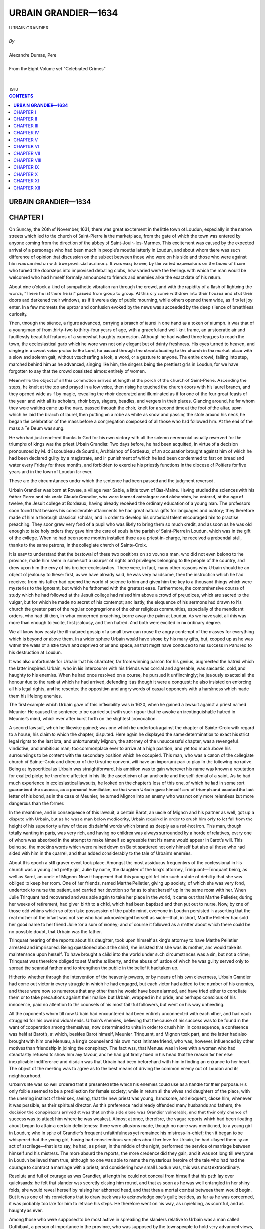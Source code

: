 .. -*- encoding: utf-8 -*-

.. meta::
   :PG.Id: 2746
   :PG.Title: Urbain Grandier
   :PG.Released: 2004-09-22
   :PG.Reposted: 2016-11-27 corrections made
   :PG.Rights: Public Domain
   :PG.Producer: David Widger
   :DC.Creator: Alexandre Dumas, Pere
   :DC.Title: Urbain Grandier
   :DC.Language: en
   :DC.Created: 1910
   :coverpage: images/cover.jpg



.. role:: xlarge-bold
   :class: x-large bold

.. role:: large
   :class: large

.. role:: small-caps
     :class: small-caps




====================
URBAIN GRANDIER—1634
====================

.. pgheader::

.. clearpage::


.. figure:: images/cover.jpg

.. clearpage::


.. class:: center

   | :xlarge-bold:`URBAIN GRANDIER`
   |
   | `By`
   |
   | :xlarge-bold:`Alexandre Dumas, Pere`
   |
   | :small-caps:`From the Eight Volume set "Celebrated Crimes"`
   |
   |
   | :large:`1910`



.. clearpage::


.. clearpage::

.. contents:: CONTENTS
   :depth: 1
   :backlinks: entry




.. clearpage::



**URBAIN GRANDIER—1634**
========================


CHAPTER I
=========

.. dropcap:: O On

On Sunday, the 26th of November, 1631, there was great excitement in the little town of Loudun, especially in the narrow streets which led to the church of Saint-Pierre in the marketplace, from the gate of which the town was entered by anyone coming from the direction of the abbey of Saint-Jouin-les-Marmes. This excitement was caused by the expected arrival of a personage who had been much in people’s mouths latterly in Loudun, and about whom there was such difference of opinion that discussion on the subject between those who were on his side and those who were against him was carried on with true provincial acrimony. It was easy to see, by the varied expressions on the faces of those who turned the doorsteps into improvised debating clubs, how varied were the feelings with which the man would be welcomed who had himself formally announced to friends and enemies alike the exact date of his return.

About nine o’clock a kind of sympathetic vibration ran through the crowd, and with the rapidity of a flash of lightning the words, “There he is! there he is!” passed from group to group. At this cry some withdrew into their houses and shut their doors and darkened their windows, as if it were a day of public mourning, while others opened them wide, as if to let joy enter. In a few moments the uproar and confusion evoked by the news was succeeded by the deep silence of breathless curiosity.

Then, through the silence, a figure advanced, carrying a branch of laurel in one hand as a token of triumph. It was that of a young man of from thirty-two to thirty-four years of age, with a graceful and well-knit frame, an aristocratic air and faultlessly beautiful features of a somewhat haughty expression. Although he had walked three leagues to reach the town, the ecclesiastical garb which he wore was not only elegant but of dainty freshness. His eyes turned to heaven, and singing in a sweet voice praise to the Lord, he passed through the streets leading to the church in the market-place with a slow and solemn gait, without vouchsafing a look, a word, or a gesture to anyone. The entire crowd, falling into step, marched behind him as he advanced, singing like him, the singers being the prettiest girls in Loudun, for we have forgotten to say that the crowd consisted almost entirely of women.

Meanwhile the object of all this commotion arrived at length at the porch of the church of Saint-Pierre. Ascending the steps, he knelt at the top and prayed in a low voice, then rising he touched the church doors with his laurel branch, and they opened wide as if by magic, revealing the choir decorated and illuminated as if for one of the four great feasts of the year, and with all its scholars, choir boys, singers, beadles, and vergers in their places. Glancing around, he for whom they were waiting came up the nave, passed through the choir, knelt for a second time at the foot of the altar, upon which he laid the branch of laurel, then putting on a robe as white as snow and passing the stole around his neck, he began the celebration of the mass before a congregation composed of all those who had followed him. At the end of the mass a Te Deum was sung.

He who had just rendered thanks to God for his own victory with all the solemn ceremonial usually reserved for the triumphs of kings was the priest Urbain Grandier. Two days before, he had been acquitted, in virtue of a decision pronounced by M. d’Escoubleau de Sourdis, Archbishop of Bordeaux, of an accusation brought against him of which he had been declared guilty by a magistrate, and in punishment of which he had been condemned to fast on bread and water every Friday for three months, and forbidden to exercise his priestly functions in the diocese of Poitiers for five years and in the town of Loudun for ever.

These are the circumstances under which the sentence had been passed and the judgment reversed.

Urbain Grandier was born at Rovere, a village near Sable, a little town of Bas-Maine. Having studied the sciences with his father Pierre and his uncle Claude Grandier, who were learned astrologers and alchemists, he entered, at the age of twelve, the Jesuit college at Bordeaux, having already received the ordinary education of a young man. The professors soon found that besides his considerable attainments he had great natural gifts for languages and oratory; they therefore made of him a thorough classical scholar, and in order to develop his oratorical talent encouraged him to practise preaching. They soon grew very fond of a pupil who was likely to bring them so much credit, and as soon as he was old enough to take holy orders they gave him the cure of souls in the parish of Saint-Pierre in Loudun, which was in the gift of the college. When he had been some months installed there as a priest-in-charge, he received a prebendal stall, thanks to the same patrons, in the collegiate church of Sainte-Croix.

It is easy to understand that the bestowal of these two positions on so young a man, who did not even belong to the province, made him seem in some sort a usurper of rights and privileges belonging to the people of the country, and drew upon him the envy of his brother-ecclesiastics. There were, in fact, many other reasons why Urbain should be an object of jealousy to these: first, as we have already said, he was very handsome, then the instruction which he had received from his father had opened the world of science to him and given him the key to a thousand things which were mysteries to the ignorant, but which he fathomed with the greatest ease. Furthermore, the comprehensive course of study which he had followed at the Jesuit college had raised him above a crowd of prejudices, which are sacred to the vulgar, but for which he made no secret of his contempt; and lastly, the eloquence of his sermons had drawn to his church the greater part of the regular congregations of the other religious communities, especially of the mendicant orders, who had till then, in what concerned preaching, borne away the palm at Loudun. As we have said, all this was more than enough to excite, first jealousy, and then hatred. And both were excited in no ordinary degree.

We all know how easily the ill-natured gossip of a small town can rouse the angry contempt of the masses for everything which is beyond or above them. In a wider sphere Urbain would have shone by his many gifts, but, cooped up as he was within the walls of a little town and deprived of air and space, all that might have conduced to his success in Paris led to his destruction at Loudun.

It was also unfortunate for Urbain that his character, far from winning pardon for his genius, augmented the hatred which the latter inspired. Urbain, who in his intercourse with his friends was cordial and agreeable, was sarcastic, cold, and haughty to his enemies. When he had once resolved on a course, he pursued it unflinchingly; he jealously exacted all the honour due to the rank at which he had arrived, defending it as though it were a conquest; he also insisted on enforcing all his legal rights, and he resented the opposition and angry words of casual opponents with a harshness which made them his lifelong enemies.

The first example which Urbain gave of this inflexibility was in 1620, when he gained a lawsuit against a priest named Meunier. He caused the sentence to be carried out with such rigour that he awoke an inextinguishable hatred in Meunier’s mind, which ever after burst forth on the slightest provocation.

A second lawsuit, which he likewise gained; was one which he undertook against the chapter of Sainte-Croix with regard to a house, his claim to which the chapter, disputed. Here again he displayed the same determination to exact his strict legal rights to the last iota, and unfortunately Mignon, the attorney of the unsuccessful chapter, was a revengeful, vindictive, and ambitious man; too commonplace ever to arrive at a high position, and yet too much above his surroundings to be content with the secondary position which he occupied. This man, who was a canon of the collegiate church of Sainte-Croix and director of the Ursuline convent, will have an important part to play in the following narrative. Being as hypocritical as Urbain was straightforward, his ambition was to gain wherever his name was known a reputation for exalted piety; he therefore affected in his life the asceticism of an anchorite and the self-denial of a saint. As he had much experience in ecclesiastical lawsuits, he looked on the chapter’s loss of this one, of which he had in some sort guaranteed the success, as a personal humiliation, so that when Urbain gave himself airs of triumph and exacted the last letter of his bond, as in the case of Meunier, he turned Mignon into an enemy who was not only more relentless but more dangerous than the former.

In the meantime, and in consequence of this lawsuit, a certain Barot, an uncle of Mignon and his partner as well, got up a dispute with Urbain, but as he was a man below mediocrity, Urbain required in order to crush him only to let fall from the height of his superiority a few of those disdainful words which brand as deeply as a red-hot iron. This man, though totally wanting in parts, was very rich, and having no children was always surrounded by a horde of relatives, every one of whom was absorbed in the attempt to make himself so agreeable that his name would appear in Barot’s will. This being so, the mocking words which were rained down on Barot spattered not only himself but also all those who had sided with him in the quarrel, and thus added considerably to the tale of Urbain’s enemies.

About this epoch a still graver event took place. Amongst the most assiduous frequenters of the confessional in his church was a young and pretty girl, Julie by name, the daughter of the king’s attorney, Trinquant—Trinquant being, as well as Barot, an uncle of Mignon. Now it happened that this young girl fell into such a state of debility that she was obliged to keep her room. One of her friends, named Marthe Pelletier, giving up society, of which she was very fond, undertook to nurse the patient, and carried her devotion so far as to shut herself up in the same room with her. When Julie Trinquant had recovered and was able again to take her place in the world, it came out that Marthe Pelletier, during her weeks of retirement, had given birth to a child, which had been baptized and then put out to nurse. Now, by one of those odd whims which so often take possession of the public mind, everyone in Loudun persisted in asserting that the real mother of the infant was not she who had acknowledged herself as such—that, in short, Marthe Pelletier had sold her good name to her friend Julie for a sum of money; and of course it followed as a matter about which there could be no possible doubt, that Urbain was the father.

Trinquant hearing of the reports about his daughter, took upon himself as king’s attorney to have Marthe Pelletier arrested and imprisoned. Being questioned about the child, she insisted that she was its mother, and would take its maintenance upon herself. To have brought a child into the world under such circumstances was a sin, but not a crime; Trinquant was therefore obliged to set Marthe at liberty, and the abuse of justice of which he was guilty served only to spread the scandal farther and to strengthen the public in the belief it had taken up.

Hitherto, whether through the intervention of the heavenly powers, or by means of his own cleverness, Urbain Grandier had come out victor in every struggle in which he had engaged, but each victor had added to the number of his enemies, and these were now so numerous that any other than he would have been alarmed, and have tried either to conciliate them or to take precautions against their malice; but Urbain, wrapped in his pride, and perhaps conscious of his innocence, paid no attention to the counsels of his most faithful followers, but went on his way unheeding.

All the opponents whom till now Urbain had encountered had been entirely unconnected with each other, and had each struggled for his own individual ends. Urbain’s enemies, believing that the cause of his success was to be found in the want of cooperation among themselves, now determined to unite in order to crush him. In consequence, a conference was held at Barot’s, at which, besides Barot himself, Meunier, Trinquant, and Mignon took part, and the latter had also brought with him one Menuau, a king’s counsel and his own most intimate friend, who was, however, influenced by other motives than friendship in joining the conspiracy. The fact was, that Menuau was in love with a woman who had steadfastly refused to show him any favour, and he had got firmly fixed in his head that the reason for her else inexplicable indifference and disdain was that Urbain had been beforehand with him in finding an entrance to her heart. The object of the meeting was to agree as to the best means of driving the common enemy out of Loudon and its neighbourhood.

Urbain’s life was so well ordered that it presented little which his enemies could use as a handle for their purpose. His only foible seemed to be a predilection for female society; while in return all the wives and daughters of the place, with the unerring instinct of their sex, seeing, that the new priest was young, handsome, and eloquent, chose him, whenever it was possible, as their spiritual director. As this preference had already offended many husbands and fathers, the decision the conspirators arrived at was that on this side alone was Grandier vulnerable, and that their only chance of success was to attack him where he was weakest. Almost at once, therefore, the vague reports which had been floating about began to attain a certain definiteness: there were allusions made, though no name was mentioned, to a young girl in Loudun; who in spite of Grandier’s frequent unfaithfulness yet remained his mistress-in-chief; then it began to be whispered that the young girl, having had conscientious scruples about her love for Urbain, he had allayed them by an act of sacrilege—that is to say, he had, as priest, in the middle of the night, performed the service of marriage between himself and his mistress. The more absurd the reports, the more credence did they gain, and it was not long till everyone in Loudun believed them true, although no one was able to name the mysterious heroine of the tale who had had the courage to contract a marriage with a priest; and considering how small Loudun was, this was most extraordinary.

Resolute and full of courage as was Grandier, at length he could not conceal from himself that his path lay over quicksands: he felt that slander was secretly closing him round, and that as soon as he was well entangled in her shiny folds, she would reveal herself by raising her abhorred head, and that then a mortal combat between them would begin. But it was one of his convictions that to draw back was to acknowledge one’s guilt; besides, as far as he was concerned, it was probably too late for him to retrace his steps. He therefore went on his way, as unyielding, as scornful, and as haughty as ever.

Among those who were supposed to be most active in spreading the slanders relative to Urbain was a man called Duthibaut, a person of importance in the province, who was supposed by the townspeople to hold very advanced views, and who was a “Sir Oracle” to whom the commonplace and vulgar turned for enlightenment. Some of this man’s strictures on Grandier were reported to the latter, especially some calumnies to which Duthibaut had given vent at the Marquis de Bellay’s; and one day, Grandier, arrayed in priestly garments, was about to enter the church of Sainte-Croix to assist in the service, he encountered Duthibaut at the entrance, and with his usual haughty disdain accused him of slander. Duthibaut, who had got into the habit of saying and doing whatever came into his head without fear of being called to account, partly because of his wealth and partly because of the influence he had gained over the narrow-minded, who are so numerous in a small provincial town, and who regarded him as being much above them, was so furious at this public reprimand, that he raised his cane and struck Urbain.

The opportunity which this affront afforded Grandier of being revenged on all his enemies was too precious to be neglected, but, convinced, with too much reason, that he would never obtain justice from the local authorities, although the respect due to the Church had been infringed, in his person he decided to appeal to King Louis XIII, who deigned to receive him, and deciding that the insult offered to a priest robed in the sacred vestments should be expiated, sent the cause to the high court of Parliament, with instructions that the case against Duthibaut should be tried and decided there.

Hereupon Urbain’s enemies saw they had no time to lose, and took advantage of his absence to make counter accusations against him. Two worthies beings, named Cherbonneau and Bugrau, agreed to become informers, and were brought before the ecclesiastical magistrate at Poitiers. They accused Grandier of having corrupted women and girls, of indulging in blasphemy and profanity, of neglecting to read his breviary daily, and of turning God’s sanctuary into a place of debauchery and prostitution. The information was taken down, and Louis Chauvet, the civil lieutenant, and the archpriest of Saint-Marcel and the Loudenois, were appointed to investigate the matter, so that, while Urbain was instituting proceedings against Duthibaut in Paris, information was laid against himself in Loudun. This matter thus set going was pushed forward with all the acrimony so common in religious prosecutions; Trinquant appeared as a witness, and drew many others after him, and whatever omissions were found in the depositions were interpolated according to the needs of the prosecution. The result was that the case when fully got up appeared to be so serious that it was sent to the Bishop of Poitiers for trial. Now the bishop was not only surrounded by the friends of those who were bringing the accusations against Grandier, but had himself a grudge against him. It had happened some time before that Urbain, the case being urgent, had dispensed with the usual notice of a marriage, and the bishop, knowing this, found in the papers laid before him, superficial as they were, sufficient evidence against Urbain to justify him in issuing a warrant for his apprehension, which was drawn up in the following words:

“Henri-Louis, Chataignier de la Rochepezai, by divine mercy Bishop of Poitiers, in view of the charges and informations conveyed to us by the archpriest of Loudun against Urbain Grandier, priest-in-charge of the Church of Saint-Pierre in the Market-Place at Loudun, in virtue of a commission appointed by us directed to the said archpriest, or in his absence to the Prior of Chassaignes, in view also of the opinion given by our attorney upon the said charges, have ordered and do hereby order that Urbain Grandier, the accused, be quietly taken to the prison in our palace in Poitiers, if it so be that he be taken and apprehended, and if not, that he be summoned to appear at his domicile within three days, by the first apparitor-priest, or tonsured clerk, and also by the first royal sergeant, upon this warrant, and we request the aid of the secular authorities, and to them, or to any one of them, we hereby give power and authority to carry out this decree notwithstanding any opposition or appeal, and the said Grandier having been heard, such a decision will be given by our attorney as the facts may seem to warrant.

“Given at Dissay the 22nd day of October 1629, and signed in the original as follows:

“HENRI-LOUIS, Bishop of Poitiers.”

Grandier was, as we have said, at Paris when these proceedings were taken against him, conducting before the Parliament his case against Duthibaut. The latter received a copy of the decision arrived at by the bishop, before Grandier knew of the charges that had been formulated against him, and having in the course of his defence drawn a terrible picture of the immorality of Grandier’s life, he produced as a proof of the truth of his assertions the damning document which had been put into his hands. The court, not knowing what to think of the turn affairs had taken, decided that before considering the accusations brought by Grandier, he must appear before his bishop to clear himself of the charges, brought against himself. Consequently he left Paris at once, and arrived at Loudun, where he only stayed long enough to learn what had happened in his absence, and then went on to Poitiers in order to draw up his defence. He had, however, no sooner set foot in the place than he was arrested by a sheriff’s officer named Chatry, and confined in the prison of the episcopal palace.

It was the middle of November, and the prison was at all times cold and damp, yet no attention was paid to Grandier’s request that he should be transferred to some other place of confinement. Convinced by this that his enemies had more influence than he had supposed, he resolved to possess his soul in patience, and remained a prisoner for two months, during which even his warmest friends believed him lost, while Duthibaut openly laughed at the proceedings instituted against himself, which he now believed would never go any farther, and Barot had already selected one of his heirs, a certain Ismael Boulieau, as successor to Urbain as priest and prebendary.

It was arranged that the costs of the lawsuit should be defrayed out of a fund raised by the prosecutors, the rich paying for the poor; for as all the witnesses lived at Loudun and the trial was to take place at Poitiers, considerable expense would be incurred by the necessity of bringing so many people such a distance; but the lust of vengeance proved stronger than the lust of gold; the subscription expected from each being estimated according to his fortune, each paid without a murmur, and at the end of two months the case was concluded.

In spite of the evident pains taken by the prosecution to strain the evidence against the defendant, the principal charge could not be sustained, which was that he had led astray many wives and daughters in Loudun. No one woman came forward to complain of her ruin by Grandier; the name of no single victim of his alleged immorality was given. The conduct of the case was the most extraordinary ever seen; it was evident that the accusations were founded on hearsay and not on fact, and yet a decision and sentence against Grandier were pronounced on January 3rd, 1630. The sentence was as follows: For three months to fast each Friday on bread and water by way of penance; to be inhibited from the performance of clerical functions in the diocese of Poitiers for five years, and in the town of Loudun for ever.

Both parties appealed from this decision: Grandier to the Archbishop of Bordeaux, and his adversaries, on the advice of the attorney to the diocese, pleading a miscarriage of justice, to the Parliament of Paris; this last appeal being made in order to overwhelm Grandier and break his spirit. But Grandier’s resolution enabled him to face this attack boldly: he engaged counsel to defend his case before the Parliament, while he himself conducted his appeal to the Archbishop of Bordeaux. But as there were many necessary witnesses, and it was almost impossible to bring them all such a great distance, the archiepiscopal court sent the appeal to the presidial court of Poitiers. The public prosecutor of Poitiers began a fresh investigation, which being conducted with impartiality was not encouraging to Grandier’s accusers. There had been many conflicting statements made by the witnesses, and these were now repeated: other witnesses had declared quite openly that they had been bribed; others again stated that their depositions had been tampered with; and amongst these latter was a certain priest named Mechin, and also that Ishmael Boulieau whom Barot had been in such a hurry to select as candidate for the reversion of Grandier’s preferments. Boulieau’s deposition has been lost, but we can lay Mechin’s before the reader, for the original has been preserved, just as it issued from his pen:

“I, Gervais Mechin, curate-in-charge of the Church of Saint-Pierre in the Market Place at Loudun, certify by these presents, signed by my hand, to relieve my conscience as to a certain report which is being spread abroad, that I had said in support of an accusation brought by Gilles Robert, archpriest, against Urbain Grandier, priest-in-charge of Saint-Pierre, that I had found the said Grandier lying with women and girls in the church of Saint Pierre, the doors being closed.

“ITEM. that on several different occasions, at unsuitable hours both day and night, I had seen women and girls disturb the said Grandier by going into his bedroom, and that some of the said women remained with him from one o’clock in the after noon till three o’clock the next morning, their maids bringing them their suppers and going away again at once.

“ITEM. that I had seen the said Grandier in the church, the doors being open, but that as soon as some women entered he closed them.

“As I earnestly desire that such reports should cease, I declare by these presents that I have never seen the said Grandier with women or girls in the church, the doors being closed; that I have never found him there alone with women or girls; that when he spoke to either someone else was always present, and the doors were open; and as to their posture, I think I made it sufficiently clear when in the witness-box that Grandier was seated and the women scattered over the church; furthermore, I have never seen either women or girls enter Grandier’s bedroom either by day or night, although it is true that I have heard people in the corridor coming and going late in the evening, who they were I cannot say, but a brother of the said Grandier sleeps close by; neither have I any knowledge that either women or girls, had their suppers brought to the said room. I have also never said that he neglected the reading of his breviary, because that would be contrary to the truth, seeing that on several occasions he borrowed mine and read his hours in it. I also declare that I have never seen him close the doors of the church, and that whenever I have seen him speaking to women I have never noticed any impropriety; I have not ever seen him touch them in any way, they have only spoken together; and if anything is found in my deposition contrary to the above, it is without my knowledge, and was never read to me, for I would not have signed it, and I say and affirm all this in homage to the truth.

“Done the last day of October 1630, “(Signed) G. MECHIN.”

In the face of such proofs of innocence none of the accusations could be considered as established and so, according to the decision of the presidial court of Poitiers, dated the 25th of May 1634, the decision of the bishop’s court was reversed, and Grandier was acquitted of the charges brought against him. However, he had still to appear before the Archbishop of Bordeaux, that his acquittal might be ratified. Grandier took advantage of a visit which the archbishop paid to his abbey at Saint-Jouin-les-Marmes, which was only three leagues from Loudun, to make this appearance; his adversaries, who were discouraged by the result of the proceedings at Poitiers, scarcely made any defence, and the archbishop, after an examination which brought clearly to light the innocence of the accused, acquitted and absolved him.

The rehabilitation of Grandier before his bishop had two important results: the first was that it clearly established his innocence, and the second that it brought into prominence his high attainments and eminent qualities. The archbishop seeing the persecutions to which he was subjected, felt a kindly interest in him, and advised him to exchange into some other diocese, leaving a town the principal inhabitants of which appeared to have vowed him a relentless hate. But such an abandonment of his rights was foreign to the character of Urbain, and he declared to his superior that, strong in His Grace’s approbation and the testimony of his own conscience, he would remain in the place to which God had called him. Monseigneur de Sourdis did not feel it his duty to urge Urbain any further, but he had enough insight into his character to perceive that if Urbain should one day fall, it would be, like Satan, through pride; for he added another sentence to his decision, recommending him to fulfil the duties of his office with discretion and modesty, according to the decrees of the Fathers and the canonical constitutions. The triumphal entry of Urbain into Loudun with which we began our narrative shows the spirit in which he took his recommendation.


.. clearpage::


CHAPTER II
==========

.. dropcap:: U

Urbain Granadier was not satisfied with the arrogant demonstration by which he signalised his return, which even his friends had felt to be ill advised; instead of allowing the hate he had aroused to die away or at least to fall asleep by letting the past be past, he continued with more zeal than ever his proceedings against Duthibaut, and succeeded in obtaining a decree from the Parliament of La Tournelle, by which Duthibaut was summoned before it, and obliged to listen bareheaded to a reprimand, to offer apologies, and to pay damages and costs.

Having thus got the better of one enemy, Urbain turned on the others, and showed himself more indefatigable in the pursuit of justice than they had been in the pursuit of vengeance. The decision of the archbishop had given him a right to a sum of money for compensation, and interest thereon, as well as to the restitution of the revenues of his livings, and there being some demur made, he announced publicly that he intended to exact this reparation to the uttermost farthing, and set about collecting all the evidence which was necessary for the success of a new lawsuit for libel and forgery which he intended to begin. It was in vain that his friends assured him that the vindication of his innocence had been complete and brilliant, it was in vain that they tried to convince him of the danger of driving the vanquished to despair, Urbain replied that he was ready to endure all the persecutions which his enemies might succeed in inflicting on him, but as long as he felt that he had right upon his side he was incapable of drawing back.

Grandier’s adversaries soon became conscious of the storm which was gathering above their heads, and feeling that the struggle between themselves and this man would be one of life or death, Mignon, Barot, Meunier, Duthibaut, and Menuau met Trinquant at the village of Pindadane, in a house belonging to the latter, in order to consult about the dangers which threatened them. Mignon had, however, already begun to weave the threads of a new intrigue, which he explained in full to the others; they lent a favourable ear, and his plan was adopted. We shall see it unfold itself by degrees, for it is the basis of our narrative.

We have already said that Mignon was the director of the convent of Ursulines at Loudun: Now the Ursuline order was quite modern, for the historic controversies to which the slightest mention of the martyrdom of St. Ursula and her eleven thousand virgins gave rise, had long hindered the foundation of an order in the saint’s honour. However, in 1560 Madame Angele de Bresse established such an order in Italy, with the same rules as the Augustinian order. This gained the approbation of Pope Gregory XIII in 1572. In 1614, Madeleine Lhuillier, with the approval of Pope Paul V, introduced this order into France, by founding a convent at Paris, whence it rapidly spread over the whole kingdom, so-that in 1626, only six years before the time when the events just related took place, a sisterhood was founded in the little town of Loudun.

Although this community at first consisted entirely of ladies of good family, daughters of nobles, officers, judges, and the better class of citizens, and numbered amongst its founders Jeanne de Belfield, daughter of the late Marquis of Cose, and relative of M. de Laubardemont, Mademoiselle de Fazili, cousin of the cardinal-duke, two ladies of the house of Barbenis de Nogaret, Madame de Lamothe, daughter of the Marquis Lamothe-Barace of Anjou, and Madame d’Escoubleau de Sourdis, of the same family as the Archbishop of Bordeaux, yet as these nuns had almost all entered the convent because of their want of fortune, the community found itself at the time of its establishment richer in blood than in money, and was obliged instead of building to purchase a private house. The owner of this house was a certain Moussaut du Frene, whose brother was a priest. This brother, therefore, naturally became the first director of these godly women. Less than a year after his appointment he died, and the directorship became vacant.

The Ursulines had bought the house in which they lived much below its normal value, for it was regarded as a haunted house by all the town. The landlord had rightly thought that there was no better way of getting rid of the ghosts than to confront them with a religious sisterhood, the members of which, passing their days in fasting and prayer, would be hardly likely to have their nights disturbed by bad spirits; and in truth, during the year which they had already passed in the house, no ghost had ever put in an appearance—a fact which had greatly increased the reputation of the nuns for sanctity.

When their director died, it so happened that the boarders took advantage of the occasion to indulge in some diversion at the expense of the older nuns, who were held in general detestation by the youth of the establishment on account of the rigour with which they enforced the rules of the order. Their plan was to raise once more those spirits which had been, as everyone supposed, permanently relegated to outer darkness. So noises began to be heard on the roof of the house, which resolved themselves into cries and groans; then growing bolder, the spirits entered the attics and garrets, announcing their presence by clanking of chains; at last they became so familiar that they invaded the dormitories, where they dragged the sheets off the sisters and abstracted their clothes.

Great was the terror in the convent, and great the talk in the town, so that the mother superior called her wisest, nuns around her and asked them what, in their opinion, would be the best course to take in the delicate circumstances in which they found themselves. Without a dissentient voice, the conclusion arrived at was, that the late director should be immediately replaced by a man still holier than he, if such a man could be found, and whether because he possessed a reputation for sanctity, or for some other reason, their choice fell on Urbain Grandier. When the offer of the post was brought to him, he answered that he was already responsible for two important charges, and that he therefore had not enough time to watch over the snow-white flock which they wished to entrust to him, as a good shepherd should, and he recommended the lady superior to seek out another more worthy and less occupied than himself.

This answer, as may be supposed, wounded the self-esteem of the sisters: they next turned their eyes towards Mignon, priest and canon of the collegiate church of Sainte-Croix, and he, although he felt deeply hurt that they had not thought first of him, accepted the position eagerly; but the recollection that Grandier had been preferred before himself kept awake in, him one of those bitter hatreds which time, instead of soothing, intensifies. From the foregoing narrative the reader can see to what this hate led.

As soon as the new director was appointed, the mother superior confided to him the kind of foes which he would be expected to vanquish. Instead of comforting her by the assurance that no ghosts existing, it could not be ghosts who ran riot in the house, Mignon saw that by pretending to lay these phantoms he could acquire the reputation for holiness he so much desired. So he answered that the Holy Scriptures recognised the existence of ghosts by relating how the witch of Endor had made the shade of Samuel appear to Saul. He went on to say that the ritual of the Church possessed means of driving away all evil spirits, no matter how persistent they were, provided that he who undertook the task were pure in thought and deed, and that he hoped soon, by the help of God, to rid the convent of its nocturnal visitants, whereupon as a preparation for their expulsion he ordered a three days’ fast, to be followed by a general confession.

It does not require any great cleverness to understand how easily Mignon arrived at the truth by questioning the young penitents as they came before him. The boarders who had played at being ghosts confessed their folly, saying that they had been helped by a young novice of sixteen years of age, named Marie Aubin. She acknowledged that this was true; it was she who used to get up in the middle of the night, and open the dormitory door, which her more timid room-mates locked most carefully from within every night, before going to bed—a fact which greatly increased their terror when, despite their precautions, the ghosts still got in. Under pretext of not exposing them to the anger of the superior, whose suspicions would be sure to be awakened if the apparitions were to disappear immediately after the general confession, Mignon directed them to renew their nightly frolics from time to time, but at longer and longer intervals. He then sought an interview with the superior, and assured her that he had found the minds of all those under her charge so chaste and pure that he felt sure through his earnest prayers he would soon clear the convent of the spirits which now pervaded it.

Everything happened as the director had foretold, and the reputation for sanctity of the holy man, who by watching and praying had delivered the worthy Ursulines from their ghostly assailants, increased enormously in the town of Loudun.


.. clearpage::


CHAPTER III
===========

.. dropcap:: H Hardly

Hardly had tranquillity been restored when Mignon, Duthibaut, Menuau, Meunier, and Barot, having lost their cause before the Archbishop of Bordeaux, and finding themselves threatened by Grandier with a prosecution for libel and forgery, met together to consult as to the best means of defending themselves before the unbending severity of this man, who would, they felt, destroy them if they did not destroy him.

The result of this consultation was that very shortly afterwards queer reports began to fly about; it was whispered that the ghosts whom the pious director had expelled had again invaded the convent, under an invisible and impalpable form, and that several of the nuns had given, by their words and acts, incontrovertible proofs of being possessed.

When these reports were mentioned to Mignon, he, instead of denying their truth, cast up his eyes to heaven and said that God was certainly a great and merciful God, but it was also certain that Satan was very clever, especially when he was barked by that false human science called magic. However, as to the reports, though they were not entirely without foundation, he would not go so far as to say that any of the sisters were really possessed by devils, that being a question which time alone could decide.

The effect of such an answer on minds already prepared to listen to the most impossible things, may easily be guessed. Mignon let the gossip go its rounds for several months without giving it any fresh food, but at length, when the time was ripe, he called on the priest of Saint-Jacques at Chinon, and told him that matters had now come to such a pass in the Ursuline convent that he felt it impossible to bear up alone under the responsibility of caring for the salvation of the afflicted nuns, and he begged him to accompany him to the convent. This priest, whose name was Pierre Barre, was exactly the man whom Mignon needed in such a crisis. He was of melancholy temperament, and dreamed dreams and saw visions; his one ambition was to gain a reputation for asceticism and holiness. Desiring to surround his visit with the solemnity befitting such an important event, he set out for Loudun at the head of all his parishioners, the whole procession going on foot, in order to arouse interest and curiosity; but this measure was quite needless it took less than that to set the town agog.

While the faithful filled the churches offering up prayers for the success of the exorcisms, Mignon and Barre entered upon their task at the convent, where they remained shut up with the nuns for six hours. At the end of this time Barre appeared and announced to his parishioners that they might go back to Chinon without him, for he had made up his mind to remain for the present at Loudun, in order to aid the venerable director of the Ursuline convent in the holy work he had undertaken; he enjoined on them to pray morning and evening, with all possible fervour, that, in spite of the serious dangers by which it was surrounded, the good cause might finally triumph. This advice, unaccompanied as it was by any explanation, redoubled the curiosity of the people, and the belief gained ground that it was not merely one or two nuns who were possessed of devils, but the whole sisterhood. It was not very long before the name of the magician who had worked this wonder began to be mentioned quite openly: Satan, it was said, had drawn Urbain Grandier into his power, through his pride. Urbain had entered into a pact with the Evil Spirit by which he had sold him his soul in return for being made the most learned man on earth. Now, as Urbain’s knowledge was much greater than that of the inhabitants of Loudun, this story gained general credence in the town, although here and there was to be found a man sufficiently enlightened to shrug his shoulders at these absurdities, and to laugh at the mummeries, of which as yet he saw only the ridiculous side.

For the next ten or twelve days Mignon and Barre spent the greater part of their time at the convent; sometimes remaining there for six hours at a stretch, sometimes the entire day. At length, on Monday, the 11th of October, 1632, they wrote to the priest of Venier, to Messire Guillaume Cerisay de la Gueriniere, bailiff of the Loudenois, and to Messire Louis Chauvet, civil lieutenant, begging them to visit the Ursuline convent, in order to examine two nuns who were possessed by evil spirits, and to verify the strange and almost incredible manifestations of this possession. Being thus formally appealed to, the two magistrates could not avoid compliance with the request. It must be confessed that they were not free from curiosity, and felt far from sorry at being able to get to the bottom of the mystery of which for some time the whole town was talking. They repaired, therefore, to the convent, intending to make a thorough investigation as to the reality of the possession and as to the efficacy of the exorcisms employed. Should they judge that the nuns were really possessed, and that those who tried to deliver them were in earnest, they would authorise the continuation of the efforts at exorcism; but if they were not satisfied on these two points, they would soon put an end to the whole thing as a comedy. When they reached the door, Mignon, wearing alb and stole, came to meet them. He told them that the feelings of the nuns had for more than two weeks been harrowed by the apparition of spectres and other blood-curdling visions, that the mother superior and two nuns had evidently been possessed by evil spirits for over a week; that owing to the efforts of Barre and same Carmelite friars who were good enough to assist him against their common enemies, the devils had been temporarily driven out, but on the previous Sunday night, the 10th of October, the mother superior, Jeanne de Belfield, whose conventual name was Jeanne des Anges, and a lay sister called Jeanne Dumagnoux, had again been entered into by the same spirits. It had, however, been discovered by means of exorcisms that a new compact, of which the symbol and token was a bunch of roses, had been concluded, the symbol and token of the first having been three black thorns. He added that during the time of the first possession the demons had refused to give their names, but by the power of his exorcisms this reluctance had been overcome, the spirit which had resumed possession of the mother superior having at length revealed that its name was Ashtaroth, one of the greatest enemies of God, while the devil which had entered into the lay sister was of a lower order, and was called Sabulon. Unfortunately, continued Mignon, just now the two afflicted nuns were resting, and he requested the bailiff and the civil lieutenant to put off their inspection till a little later. The two magistrates were just about to go away, when a nun appeared, saying that the devils were again doing their worst with the two into whom they had entered. Consequently, they accompanied Mignon and the priest from Venier to an upper room, in which were seven narrow beds, of which two only were occupied, one by the mother superior and the other by the lay sister. The superior, who was the more thoroughly possessed of the two, was surrounded by the Carmelite monks, the sisters belonging to the convent, Mathurin Rousseau, priest and canon of Sainte-Croix, and Mannouri, a surgeon from the town.

No sooner did the two magistrates join the others than the superior was seized with violent convulsions, writhing and uttering squeals in exact imitation of a sucking pig. The two magistrates looked on in profound astonishment, which was greatly increased when they saw the patient now bury herself in her bed, now spring right out of it, the whole performance being accompanied by such diabolical gestures and grimaces that, if they were not quite convinced that the possession was genuine, they were at least filled with admiration of the manner in which it was simulated. Mignon next informed the bailiff and the civil lieutenant, that although the superior had never learned Latin she would reply in that language to all the questions addressed to her, if such were their desire. The magistrates answered that as they were there in order to examine thoroughly into the facts of the case, they begged the exorcists to give them every possible proof that the possession was real. Upon this, Mignon approached the mother superior, and, having ordered everyone to be silent, placed two of his fingers in her mouth, and, having gone through the form of exorcism prescribed by the ritual, he asked the following questions word for word as they are given,

D Why have you entered into the body of this young girl?

R Causa animositatis. Out of enmity.

D Per quod pactum? By what pact?

R Per flores. By flowers.

D Quales? What flowers?

R Rosas. Roses.

D Quis misfit? By whom wert thou sent?

At this question the magistrates remarked that the superior hesitated to reply; twice she opened her mouth in vain, but the third time she said in a weak voice—

D Dic cognomen? What is his surname?

R Urbanus. Urbain.

Here there was again the same hesitation, but as if impelled by the will of the exorcist she answered::

   R.  Grandier.                 Grandier.
   D.  Dic qualitatem?           What is his profession?
   R.  Sacerdos.                 A priest.
   D.  Cujus ecclesiae?          Of what church?
   R.  Sancti Petri.             Saint-Pierre.
   D.  Quae persona attulit
       flores?                   Who brought the flowers?
   R.  Diabolica.                Someone sent by the devil.


As the patient pronounced the last word she recovered her senses, and having repeated a prayer, attempted to swallow a morsel of bread which was offered her; she was, however, obliged to spit it out, saying it was so dry she could not get it down.

Something more liquid was then brought, but even of that she could swallow very little, as she fell into convulsions every few minutes.

Upon this the two officials, seeing there was nothing more to be got out of the superior, withdrew to one of the window recesses and began to converse in a low tone; whereupon Mignon, who feared that they had not been sufficiently impressed, followed them, and drew their attention to the fact that there was much in what they had just seen to recall the case of Gaufredi, who had been put to death a few years before in consequence of a decree of the Parliament of Aix, in Provence. This ill-judged remark of Mignon showed so clearly what his aim was that the magistrates made no reply. The civil lieutenant remarked that he had been surprised that Mignon had not made any attempt to find out the cause of the enmity of which the superior had spoken, and which it was so important to find out; but Mignon excused himself by saying that he had no right to put questions merely to gratify curiosity. The civil lieutenant was about to insist on the matter being investigated, when the lay sister in her turn went into a fit, thus extricating Mignon from his embarrassment. The magistrates approached the lay sister’s bed at once, and directed Mignon to put the same questions to her as to the superior: he did so, but all in vain; all she would reply was, “To the other! To the other!”

Mignon explained this refusal to answer by saying that the evil spirit which was in her was of an inferior order, and referred all questioners to Ashtaroth, who was his superior. As this was the only explanation, good or bad, offered them by Mignon, the magistrates went away, and drew up a report of all they had seen and heard without comment, merely appending their signatures.

But in the town very few people showed the same discretion and reticence as the magistrates. The bigoted believed, the hypocrites pretended to believe; and the worldly-minded, who were numerous, discussed the doctrine of possession in all its phases, and made no secret of their own entire incredulity. They wondered, and not without reason it must be confessed, what had induced the devils to go out of the nuns’ bodies for two days only, and then come back and resume possession, to the confusion of the exorcists; further, they wanted to know why the mother superior’s devil spoke Latin, while the lay sister’s was ignorant of that tongue; for a mere difference of rank in the hierarchy of hell did not seem a sufficient explanation of such a difference in education; Mignon’s refusal to go on with his interrogations as to the cause of the enmity made them, they said, suspect that, knowing he had reached the end of Ashtaroth’s classical knowledge, he felt it useless to try to continue the dialogue in the Ciceronian idiom. Moreover, it was well known that only a few days before all Urbain’s worst enemies had met in conclave in the village of Puidardane; and besides, how stupidly Mignon had shown his hand by mentioning Gaufredi, the priest who had been executed at Aix: lastly, why had not a desire for impartiality been shown by calling in other than Carmelite monks to be present at the exorcism, that order having a private quarrel with Grandier? It must be admitted that this way of looking at the case was not wanting in shrewdness.

On the following day, October 12th, the bailiff and the civil lieutenant, having heard that exorcisms had been again tried without their having been informed beforehand, requested a certain Canon Rousseau to accompany them, and set out with him and their clerk for the convent. On arriving, they asked for Mignon, and on his appearance they told him that this matter of exorcism was of such importance that no further steps were to be taken in it without the authorities being present, and that in future they were to be given timely notice of every attempt to get rid of the evil spirits. They added that this was all the more necessary as Mignon’s position as director of the sisterhood and his well-known hate for Grandier would draw suspicions on him unworthy of his cloth, suspicions which he ought to be the first to wish to see dissipated, and that quickly; and that, therefore, the work which he had so piously begun would be completed by exorcists appointed by the court.

Mignon replied that, though he had not the slightest objection to the magistrates being present at all the exorcisms, yet he could not promise that the spirits would reply to anyone except himself and Barre. Just at that moment Barre came on the scene, paler and more gloomy than ever, and speaking with the air of a man whose word no one could help believing, he announced that before their arrival some most extraordinary things had taken place. The magistrates asked what things, and Barre replied that he had learned from the mother superior that she was possessed, not by one, but by seven devils, of whom Ashtaroth was the chief; that Grandier had entrusted his pact with the devil, under the symbol of a bunch of roses, to a certain Jean Pivart, to give to a girl who had introduced it into the convent garden by throwing it over the wall; that this took place in the night between Saturday and Sunday “hora secunda nocturna” (two hours after midnight); that those were the very words the superior had used, but that while she readily named Pivart, she absolutely refused to give the name of the girl; that on asking what Pivart was; she had replied, “Pauper magus” (a poor magician); that he then had pressed her as to the word magus, and that she had replied “Magicianus et civis” (magician and citizen); and that just as she said those words the magistrates had arrived, and he had asked no more questions.

The two officials listened to this information with the seriousness befitting men entrusted with high judicial functions, and announced to the two priests that they proposed to visit the possessed women and witness for themselves the miracles that were taking place. The clerics offered no opposition, but said they feared that the devils were fatigued and would refuse to reply; and, in fact, when the officials reached the sickroom the two patients appeared to have regained some degree of calm. Mignon took advantage of this quiet moment to say mass, to which the two magistrates listened devoutly and tranquilly, and while the sacrifice was being offered the demons did not dare to move. It was expected that they would offer some opposition at the elevation of the Host, but everything passed off without disturbance, only the lay sister’s hands and feet twitched a great deal; and this was the only fact which the magistrates thought worthy of mention in their report for that morning. Barre assured them, however, that if they would return about three o’clock the devils would probably have recovered sufficiently from their fatigue to give a second performance.

As the two gentlemen had determined to see the affair to the end, they returned to the convent at the hour named, accompanied by Messire Irenee de Sainte-Marthe, sieur Deshurneaux; and found the room in which the possessed were lying full of curious spectators; for the exorcists had been true prophets—the devils were at work again.

The superior, as always, was the more tormented of the two, as was only to be expected, she having seven devils in her all at once; she was terribly convulsed, and was writhing and foaming at the mouth as if she were mad. No one could long continue in such a condition without serious injury to health; Barre therefore asked the devil-in-chief how soon he would come out. “Cras mane” (To-morrow morning), he replied. The exorcist then tried to hurry him, asking him why he would not come out at once; whereupon the superior murmured the word “Pactum” (A pact); and then “Sacerdos” (A priest), and finally “Finis,” or “Finit,” for even those nearest could not catch the word distinctly, as the devil, afraid doubtless of perpetrating a barbarism, spoke through the nun’s closely clenched teeth. This being all decidedly unsatisfying, the magistrates insisted that the examination should continue, but the devils had again exhausted themselves, and refused to utter another word. The priest even tried touching the superior’s head with the pyx, while prayers and litanies were recited, but it was all in vain, except that some of the spectators thought that the contortions of the patient became more violent when the intercessions of certain saints were invoked, as for instance Saints Augustine Jerome, Antony, and Mary Magdalene. Barre next directed the mother superior to dedicate her heart and soul to God, which she did without difficulty; but when he commanded her to dedicate her body also, the chief devil indicated by fresh convulsions that he was not going to allow himself to be deprived of a domicile without resistance, and made those who had heard him say that he would leave the next morning feel that he had only said so under compulsion; and their curiosity as to the result became heightened. At length, however, despite the obstinate resistance of the demon, the superior succeeded in dedicating her body also to God, and thus victorious her features resumed their usual expression, and smiling as if nothing had happened, she turned to Barre and said that there was no vestige of Satan left in her. The civil lieutenant then asked her if she remembered the questions she had been asked and the answers she had given, but she replied that she remembered nothing; but afterwards, having taken some refreshment, she said to those around her that she recollected perfectly how the first possession, over which Mignon had triumphed, had taken place: one evening about ten o’clock, while several nuns were still in her room, although she was already in bed, it seemed to her that someone took her hand and laid something in it, closing her fingers; at that instant she felt a sharp pain as if she had been pricked by three pins, and hearing her scream, the nuns came to her bedside to ask what ailed her. She held out her hand, and they found three black thorns sticking in it, each having made a tiny wound. Just as she had told this tale, the lay sister, as if to prevent all commentary, was seized with convulsions, and Barre recommenced his prayers and exorcisms, but was soon interrupted by shrieks; for one of the persons present had seen a black cat come down the chimney and disappear. Instantly everyone concluded it must be the devil, and began to seek it out. It was not without great difficulty that it was caught; for, terrified at the sight of so many people and at the noise, the poor animal had sought refuge under a canopy; but at last it was secured and carried to the superior’s bedside, where Barre began his exorcisms once more, covering the cat with signs of the cross, and adjuring the devil to take his true shape. Suddenly the ‘touriere’, (the woman who received the tradespeople,) came forward, declaring the supposed devil to be only her cat, and she immediately took possession of it, lest some harm should happen to it.

The gathering had been just about to separate, but Barry fearing that the incident of the cat might throw a ridiculous light upon the evil spirits, resolved to awake once more a salutary terror by announcing that he was going to burn the flowers through which the second spell had been made to work. Producing a bunch of white roses, already faded, he ordered a lighted brazier to be brought. He then threw the flowers on the glowing charcoal, and to the general astonishment they were consumed without any visible effect: the heavens still smiled, no peal of thunder was heard, and no unpleasant odour diffused itself through the room. Barre feeling that the baldness of this act of destruction had had a bad effect, predicted that the morrow would bring forth wondrous things; that the chief devil would speak more distinctly than hitherto; that he would leave the body of the superior, giving such clear signs of his passage that no one would dare to doubt any longer that it was a case of genuine possession. Thereupon the criminal lieutenant, Henri Herve, who had been present during the exorcism, said they must seize upon the moment of his exit to ask about Pivart, who was unknown at Loudun, although everyone who lived there knew everybody else. Barre replied in Latin, “Et hoc dicet epuellam nominabit” (He will not only tell about him, but he will also name the young girl). The young girl whom the devil was to name was, it may be recollected, she who had introduced the flowers into the convent, and whose name the demon until now had absolutely refused to give. On the strength of these promises everyone went home to await the morrow with impatience.


.. clearpage::


CHAPTER IV
==========

.. dropcap:: T That

That evening Grandier asked the bailiff for an audience. At first he had made fun of the exorcisms, for the story had been so badly concocted, and the accusations were so glaringly improbable, that he had not felt the least anxiety. But as the case went on it assumed such an important aspect, and the hatred displayed by his enemies was so intense, that the fate of the priest Gaufredi, referred to by Mignon, occurred to Urbain’s mind, and in order to be beforehand with his enemies he determined to lodge a complaint against them. This complaint was founded on the fact that Mignon had performed the rite of exorcism in the presence of the civil lieutenant, the bailiff, and many other persons, and had caused the nuns who were said to be possessed, in the hearing of all these people, to name him, Urbain, as the author of their possession. This being a falsehood and an attack upon his honour, he begged the bailiff, in whose hands the conduct of the affair had been specially placed, to order the nuns to be sequestered, apart from the rest of the sisterhood and from each other, and then to have each separately examined. Should there appear to be any evidence of possession, he hoped that the bailiff would be pleased to appoint clerics of well-known rank and upright character to perform whatever exorcisms were needful; such men having no bias against him would be more impartial than Mignon and his adherents. He also called upon the bailiff to have an exact report drawn up of everything that took place at the exorcisms, in order that, if necessary, he as petitioner might be able to lay it before anyone to whose judgment he might appeal. The bailiff gave Grandier a statement of the conclusions at which he had arrived, and told him that the exorcisms had been performed that day by Barre, armed with the authority of the Bishop of Poitiers himself. Being, as we have seen, a man of common sense and entirely unprejudiced in the matter, the bailiff advised Grandier to lay his complaint before his bishop; but unfortunately he was under the authority of the Bishop of Poitiers, who was so prejudiced against him that he had done everything in his power to induce the Archbishop of Bordeaux to refuse to ratify the decision in favour of Grandier, pronounced by the presidial court. Urbain could not hide from the magistrate that he had nothing to hope for from this quarter, and it was decided that he should wait and see what the morrow would bring forth, before taking any further step.

The impatiently expected day dawned at last, and at eight o’clock in the morning the bailiff, the king’s attorney, the civil lieutenant, the criminal lieutenant, and the provost’s lieutenant, with their respective clerks, were already at the convent. They found the outer gate open, but the inner door shut. In a few moments Mignon came to them and brought them into a waiting-room. There he told them that the nuns were preparing for communion, and that he would be very much obliged to them if they would withdraw and wait in a house across the street, just opposite the convent, and that he would send them word when they could come back. The magistrates, having first informed Mignon of Urbain’s petition, retired as requested.

An hour passed, and as Mignon did not summon them, in spite of his promise, they all went together to the convent chapel, where they were told the exorcisms were already over. The nuns had quitted the choir, and Mignon and Barre came to the grating and told them that they had just completed the rite, and that, thanks to their conjurations, the two afflicted ones were now quite free from evil spirits. They went on to say that they had been working together at the exorcism from seven o’clock in the morning, and that great wonders, of which they had drawn up an account, had come to pass; but they had considered it would not be proper to allow any one else to be present during the ceremony besides the exorcists and the possessed. The bailiff pointed out that their manner of proceedings was not only illegal, but that it laid them under suspicion of fraud and collusion, in the eyes of the impartial: Moreover, as the superior had accused Grandier publicly, she was bound to renew and prove her accusation also publicly, and not in secret; furthermore, it was a great piece of insolence on the part of the exorcists to invite people of their standing and character to come to the convent, and having kept them waiting an hour, to tell them that they considered them unworthy to be admitted to the ceremony which they had been requested to attend; and he wound up by saying that he would draw up a report, as he had already done on each of the preceding days, setting forth the extraordinary discrepancy between their promises and their performance. Mignon replied that he and Barre had had only one thing in view, viz. the expulsion of the, demons, and that in that they had succeeded, and that their success would be of great benefit to the holy Catholic faith, for they had got the demons so thoroughly into their power that they had been able to command them to produce within a week miraculous proofs of the spells cast on the nuns by Urbain Grandier and their wonderful deliverance therefrom; so that in future no one would be able to doubt as to the reality of the possession. Thereupon the magistrates drew up a report of all that had happened, and of what Barre and Mignon had said. This was signed by all the officials present, except the criminal lieutenant, who declared that, having perfect confidence in the statements of the exorcists, he was anxious to do nothing to increase the doubting spirit which was unhappily so prevalent among the worldly.

The same day the bailiff secretly warned Urbain of the refusal of the criminal lieutenant to join with the others in signing the report, and almost at the same moment he learned that the cause of his adversaries was strengthened by the adhesion of a certain Messire Rene Memin, seigneur de Silly, and prefect of the town. This gentleman was held in great esteem not only on account of his wealth and the many offices which he filled, but above all on account of his powerful friends, among whom was the cardinal-duke himself, to whom he had formerly been of use when the cardinal was only a prior. The character of the conspiracy had now become so alarming that Grandier felt it was time to oppose it with all his strength. Recalling his conversation with the bailiff the preceding day, during which he had advised him to lay his complaint before the Bishop of Poitiers, he set out, accompanied by a priest of Loudun, named Jean Buron, for the prelate’s country house at Dissay. The bishop, anticipating his visit, had already given his orders, and Grandier was met by Dupuis, the intendant of the palace, who, in reply to Grandier’s request to see the bishop, told him that his lordship was ill. Urbain next addressed himself to the bishop’s chaplain, and begged him to inform the prelate that his object in coming was to lay before him the official reports which the magistrates had drawn up of the events which had taken place at the Ursuline convent, and to lodge a complaint as to the slanders and accusations of which he was the victim. Grandier spoke so urgently that the chaplain could not refuse to carry his message; he returned, however, in a few moments, and told Grandier, in the presence of Dupuis, Buron, and a certain sieur Labrasse, that the bishop advised him to take his case to the royal judges, and that he earnestly hoped he would obtain justice from them. Grandier perceived that the bishop had been warned against him, and felt that he was becoming more and more entangled in the net of conspiracy around him; but he was not a man to flinch before any danger. He therefore returned immediately to Loudun, and went once more to the bailiff, to whom he related all that had happened at Dissay; he then, a second time, made a formal complaint as to the slanders circulated with regard to him, and begged the magistrates to have recourse to the king’s courts in the business. He also said that he desired to be placed under the protection of the king and his justice, as the accusations made against him were aimed at his honour and his life. The bailiff hastened to make out a certificate of Urbain’s protest, which forbade at the same time the repetition of the slanders or the infliction on Urbain of any injury.

Thanks to this document, a change of parts took place: Mignon, the accuser, became the accused. Feeling that he had powerful support behind him, he had the audacity to appear before the bailiff the same day. He said that he did not acknowledge his jurisdiction, as in what concerned Grandier and himself, they being both priests, they could only be judged by their bishop; he nevertheless protested against the complaint lodged by Grandier, which characterised him as a slanderer, and declared that he was ready to give himself up as a prisoner, in order to show everyone that he did not fear the result of any inquiry. Furthermore, he had taken an oath on the sacred elements the day before, in the presence of his parishioners who had come to mass, that in all he had hitherto done he had been moved, not by hatred of Grandier, but by love of the truth, and by his desire for the triumph of the Catholic faith; and he insisted that the bailiff should give him a certificate of his declaration, and served notice of the same on Grandier that very day.


.. clearpage::


CHAPTER V
=========

.. dropcap:: S Since

Since October 13th, the day on which the demons had been expelled, life at the convent seemed to have returned to its usual quiet; but Grandier did not let himself be lulled to sleep by the calm: he knew those with whom he was contending too well to imagine for an instant that he would hear no more of them; and when the bailiff expressed pleasure at this interval of repose, Grandier said that it would not last long, as the nuns were only conning new parts, in order to carry on the drama in a more effective manner than ever. And in fact, on November 22nd, Rene Mannouri, surgeon to the convent, was sent to one of his colleagues, named Gaspard Joubert, to beg him to come, bringing some of the physicians of the town with him, to visit the two sisters, who were again tormented by evil spirits. Mannouri, however, had gone to the wrong man, for Joubert had a frank and loyal character, and hated everything that was underhand. Being determined to take no part in the business, except in a public and judicial manner, he applied at once to the bailiff to know if it was by his orders that he was called in. The bailiff said it was not, and summoned Mannouri before him to ask him by whose authority he had sent for Joubert. Mannouri declared that the ‘touriere’ had run in a fright to his house, saying that the nuns had never been worse possessed than now, and that the director, Mignon, begged him to come at once to the convent, bringing with him all the doctors he could find.

The bailiff, seeing that fresh plots against Grandier were being formed, sent for him and warned him that Barre had come over from Chinon the day before, and had resumed his exorcisms at the convent, adding that it was currently reported in the town that the mother superior and Sister Claire were again tormented by devils. The news neither astonished nor discouraged Grandier, who replied, with his usual smile of disdain, that it was evident his enemies were hatching new plots against him, and that as he had instituted proceedings against them for the former ones, he would take the same course with regard to these. At the same time, knowing how impartial the bailiff was, he begged him to accompany the doctors and officials to the convent, and to be present at the exorcisms, and should any sign of real possession manifest itself, to sequester the afflicted nuns at once, and cause them to be examined by other persons than Mignon and Barre, whom he had such good cause to distrust.

The bailiff wrote to the king’s attorney, who, notwithstanding his bias against Grandier, was forced to see that the conclusions arrived at were correct, and having certified this in writing, he at once sent his clerk to the convent to inquire if the superior were still possessed. In case of an affirmative reply being given, the clerk had instructions to warn Mignon and Barre that they were not to undertake exorcisms unless in presence of the bailiff and of such officials and doctors as he might choose to bring with him, and that they would disobey at their peril; he was also to tell them that Grandier’s demands to have the nuns sequestered and other exorcists called in were granted.

Mignon and Barre listened while the clerk read his instructions, and then said they refused to recognise the jurisdiction of the bailiff in this case; that they had been summoned by the mother superior and Sister Claire when their strange illness returned, an illness which they were convinced was nothing else than possession by evil spirits; that they had hitherto carried out their exorcisms under the authority of a commission given them by the Bishop of Poitiers; and as the time for which they had permission had not yet expired; they would continue to exorcise as often as might be necessary. They had, however, given notice to the worthy prelate of what was going on, in order that he might either come himself or send other exorcists as best suited him, so that a valid opinion as to the reality, of the possession might be procured, for up to the present the worldly and unbelieving had taken upon themselves to declare in an off-hand manner that the whole affair was a mixture of fraud and delusion, in contempt of the glory of God and the Catholic religion. As to the rest of the message, they would not, in any way prevent the bailiff and the other officials, with as many medical men as they chose to bring, from seeing the nuns, at least until they heard from the bishop, from whom they expected a letter next day. But it was for the nuns themselves to say whether it was convenient for them to receive visitors; as far as concerned themselves, they desired to renew their protest, and declared they could not accept the bailiff as their judge, and did not think that it could be legal for them to refuse to obey a command from their ecclesiastical superiors, whether with relation to exorcism or any other thing of which the ecclesiastical courts properly took cognisance. The clerk brought this answer to the bailiff, and he, thinking it was better to wait for the arrival of the bishop or of fresh orders from him, put off his visit to the convent until the next day. But the next day came without anything being heard of the prelate himself or of a messenger from him.

Early in the morning the bailiff went to the convent, but was not admitted; he then waited patiently until noon, and seeing that no news had arrived from Dissay, and that the convent gates were still closed against him, he granted a second petition of Grandier’s, to the effect that Byre and Mignon should be prohibited from questioning the superior and the other nuns in a manner tending to blacken the character of the petitioner or any other person. Notice of this prohibition was served the same day on Barre and on one nun chosen to represent the community. Barre did not pay the slightest attention to this notice, but kept on asserting that the bailiff had no right to prevent his obeying the commands of his bishop, and declaring that henceforward he would perform all exorcisms solely under ecclesiastical sanction, without any reference to lay persons, whose unbelief and impatience impaired the solemnity with which such rites should be conducted.

The best part of the day having gone over without any sign of either bishop or messenger, Grandier presented a new petition to the bailiff. The bailiff at once summoned all the officers of the bailiwick and the attorneys of the king, in order to lay it before them; but the king’s attorneys refused to consider the matter, declaring upon their honour that although they did not accuse Grandier of being the cause, yet they believed that the nuns were veritably possessed, being convinced by the testimony of the devout ecclesiastics in whose presence the evil spirits had come out. This was only the ostensible reason for their refusal, the real one being that the advocate was a relation of Mignon’s, and the attorney a son-in-law of Trinquant’s, to whose office he had succeeded. Thus Grandier, against whom were all the ecclesiastical judges, began to feel as if he were condemned beforehand by the judges of the royal courts, for he knew how very short was the interval between the recognition of the possession as a fact and the recognition of himself as its author.

Nevertheless, in spite of the formal declarations of the king’s advocate and attorney, the bailiff ordered the superior and the lay sister to be removed to houses in town, each to be accompanied by a nun as companion. During their absence from the convent they were to be looked after by exorcists, by women of high character and position, as well as by physicians and attendants, all of whom he himself would appoint, all others being forbidden access to the nuns without his permission.

The clerk was again sent to the convent with a copy of this decision, but the superior having listened to the reading of the document, answered that in her own name and that of the sisterhood she refused to recognise the jurisdiction of the bailiff; that she had already received directions from the Bishop of Poitiers, dated 18th November, explaining the measures which were to be taken in the matter, and she would gladly send a copy of these directions to the bailiff, to prevent his pleading ignorance of them; furthermore, she demurred to the order for her removal, having vowed to live always secluded in a convent, and that no one could dispense her from this vow but the bishop. This protest having been made in the presence of Madame de Charnisay, aunt of two of the nuns, and Surgeon Mannouri, who was related to another, they both united in drawing up a protest against violence, in case the bailiff should insist on having his orders carried out, declaring that, should he make the attempt, they would resist him, as if he were a mere private individual. This document being duly signed and witnessed was immediately sent to the bailiff by the hand of his own clerk, whereupon the bailiff ordered that preparations should be made with regard to the sequestration, and announced that the next day, the 24th November, he would repair to the convent and be present at the exorcisms.

The next day accordingly, at the appointed hour, the bailiff summoned Daniel Roger, Vincent de Faux, Gaspard Joubert, and Matthieu Fanson, all four physicians, to his presence, and acquainting them with his reasons for having called them, asked them to accompany him to the convent to examine, with the most scrupulous impartiality, two nuns whom he would point out, in order to discover if their illness were feigned, or arose from natural or supernatural causes. Having thus instructed them as to his wishes, they all set out for the convent.

They were shown into the chapel and placed close to the altar, being separated by a grating from the choir, in which the nuns who sang usually sat. In a few moments the superior was carried in on a small bed, which was laid down before the grating. Barre then said mass, during which the superior went into violent convulsions. She threw her arms about, her fingers were clenched, her cheeks enormously inflated, and her eyes turned up so that only the whites could be seen.

The mass finished, Barre approached her to administer the holy communion and to commence the exorcism. Holding the holy wafer in his hand, he said—

“Adora Deum tuum, creatorem tuum” (Adore God, thy Creator).

The superior hesitated, as if she found great difficulty in making this act of love, but at length she said—

“Adoro te” (I adore Thee).

“Quem adoras?” (Whom dost thou adore?)

“Jesus Christus” (Jesus Christ), answered the nun, quite unconscious that the verb adorn governs accusative.

This mistake, which no sixth-form boy would make, gave rise to bursts of laughter in the church; and Daniel Douin, the provost’s assessor, was constrained to say aloud—

“There’s a devil for you, who does not know much about transitive verbs.”

Barre perceiving the bad impression that the superior’s nominative had made, hastened to ask her—

“Quis est iste quem adoras?” (Who is it whom thou dost adore?)

His hope was that she would again reply “Jesus Christus,” but he was disappointed.

“Jesu Christe,” was her answer.

Renewed shouts of laughter greeted this infraction of one of the most elementary rules of syntax, and several of those present exclaimed:

“Oh, your reverence, what very poor Latin!”

Barre pretended not to hear, and next asked what was the name of the demon who had taken possession of her. The poor superior, who was greatly confused by the unexpected effect of her last two answers, could not speak for a long time; but at length with great trouble she brought out the name Asmodee, without daring to latinise it. The exorcist then inquired how many devils the superior had in her body, and to this question she replied quite fluently:

“Sex” (Six).

The bailiff upon this requested Barre to ask the chief devil how many evil spirits he had with him. But the need for this answer had been foreseen, and the nun unhesitatingly returned—

“Quinque” (Five).

This answer raised Asmodee somewhat in the opinion of those present; but when the bailiff adjured the superior to repeat in Greek what she had just said in Latin she made no reply, and on the adjuration being renewed she immediately recovered her senses.

The examination of the superior being thus cut short, a little nun who appeared for the first time in public was brought forward. She began by twice pronouncing the name of Grandier with a loud laugh; then turning to the bystanders, called out—

“For all your number, you can do nothing worth while.”

As it was easy to see that nothing of importance was to be expected from this new patient, she was soon suppressed, and her place taken by the lay sister Claire who had already made her debut in the mother superior’s room.

Hardly had she entered the choir than she uttered a groan, but as soon as they placed her on the little bed on which the other nuns had lain, she gave way to uncontrollable laughter, and cried out between the paroxysms—

“Grandier, Grandier, you must buy some at the market.”

Barre at once declared that these wild and whirling words were a proof of possession, and approached to exorcise the demon; but Sister Claire resisted, and pretending to spit in the face of the exorcist, put out her tongue at him, making indecent gestures, using a word in harmony with her actions. This word being in the vernacular was understood by everyone and required no interpretation.

The exorcist then conjured her to give the name of the demon who was in her, and she replied—

“Grandier.”

But Barre by repeating his question gave her to understand that she had made a mistake, whereupon she corrected herself and said—

“Elimi.”

Nothing in the world could induce her to reveal the number of evil spirits by whom Elimi was accompanied, so that Barre, seeing that it was useless to press her on this point, passed on to the next question.

“Quo pacto ingressus est daemon.” (By what pact did the demon get in?).

“Duplex” (Double), returned Sister Claire.

This horror of the ablative, when the ablative was absolutely necessary, aroused once more the hilarity of the audience, and proved that Sister Claire’s devil was just as poor a Latin scholar as the superior’s, and Barre, fearing some new linguistic eccentricity on the part of the evil spirit, adjourned the meeting to another day.

The paucity of learning shown in the answers of the nuns being sufficient to convince any fairminded person that the whole affair was a ridiculous comedy, the bailiff felt encouraged to persevere until he had unravelled the whole plot. Consequently, at three o’clock in the afternoon, he returned to the convent, accompanied by his clerk, by several magistrates, and by a considerable number of the best known people of Loudun, and asked to see the superior. Being admitted, he announced to Barre that he had come to insist on the superior being separated from Sister Claire, so that each could be exorcised apart. Barre dared not refuse before such a great number of witnesses, therefore the superior was isolated and the exorcisms begun all over again. Instantly the convulsions returned, just as in the morning, only that now she twisted her feet into the form of hooks, which was a new accomplishment.

Having adjured her several times, the exorcist succeeded in making her repeat some prayers, and then sounded her as to the name and number of the demons in possession, whereupon she said three times that there was one called Achaos. The bailiff then directed Barre to ask if she were possessed ‘ex pacto magi, aut ex Aura voluntate Dei’ (by a pact with a sorcerer or by the pure will of God), to which the superior answered

“Non est voluutas Dei” (Not by the will of God).

Upon this, Barre dreading more questions from the bystanders, hastily resumed his own catechism by asking who was the sorcerer.

“Urbanus,” answered the superior.

“Est-ne Urbanus papa” (Is it Pope Urban?), asked the exorcist.

“Grandier,” replied the superior.

“Quare ingressus es in corpus hujus puellae” (Why did you enter the body of this maiden?), said Barre.

“Propter praesentiam tuum” (Because of your presence), answered the superior.

At this point the bailiff, seeing no reason why the dialogue between Barre and the superior should ever come to an end, interposed and demanded that questions suggested by him and the other officials present should be put to the superior, promising that if she answered three of four such questions correctly, he, and those with him, would believe in the reality of the possession, and would certify to that effect. Barre accepted the challenge, but unluckily just at that moment the superior regained consciousness, and as it was already late, everyone retired.


.. clearpage::


CHAPTER VI
==========

.. dropcap:: T The

The next day, November 25th, the bailiff and the majority of the officers of the two jurisdictions came to the convent once more, and were all conducted to the choir. In a few moments the curtains behind the grating were drawn back, and the superior, lying on her bed, came to view. Barre began, as usual, by the celebration of mass, during which the superior was seized with convulsions, and exclaimed two or three times, “Grandier! Grandier! false priest!” When the mass was over, the celebrant went behind the grating, carrying the pyx; then, placing it on his head and holding it there, he protested that in all he was doing he was actuated by the purest motives and the highest integrity; that he had no desire to harm anyone on earth; and he adjured God to strike him dead if he had been guilty of any bad action or collusion, or had instigated the nuns to any deceit during the investigation.

The prior of the Carmelites next advanced and made the same declaration, taking the oath in the same manner, holding the pyx over his head; and further calling down on himself and his brethren the curse of Korah, Dathan, and Abiram if they had sinned during this inquiry. These protestations did not, however, produce the salutary effect intended, some of those present saying aloud that such oaths smacked of sacrilege.

Barre hearing the murmurs, hastened to begin the exorcisms, first advancing to the superior to offer her the holy sacrament: but as soon as she caught sight of him she became terribly convulsed, and attempted to drag the pyx from his hands. Barre, however, by pronouncing the sacred words, overcame the repulsion of the superior, and succeeded in placing the wafer in her mouth; she, however, pushed it out again with her tongue, as if it made her sick; Barge caught it in his fingers and gave it to her again, at the same time forbidding the demon to make her vomit, and this time she succeeded in partly swallowing the sacred morsel, but complained that it stuck in her throat. At last, in order to get it down, Barge three times gave her water to drink; and then, as always during his exorcisms, he began by interrogating the demon.

“Per quod pactum ingressus es in corpus hujus puellae?” (By what pact didst thou enter the body of this maiden?)

“Aqua” ( By water), said the superior.

One of those who had accompanied the bailiff was a Scotchman called Stracan, the head of the Reformed College of Loudun. Hearing this answer, he called on the demon to translate aqua into Gaelic, saying if he gave this proof of having those linguistic attainments which all bad spirits possess, he and those with him would be convinced that the possession was genuine and no deception. Barre, without being in the least taken aback, replied that he would make the demon say it if God permitted, and ordered the spirit to answer in Gaelic. But though he repeated his command twice, it was not obeyed; on the third repetition the superior said—

“Nimia curiositas” (Too much curiosity), and on being asked again, said—

“Deus non volo.”

This time the poor devil went astray in his conjugation, and confusing the first with the third person, said, “God, I do not wish,” which in the context had no meaning. “God does not wish,” being the appointed answer.

The Scotchman laughed heartily at this nonsense, and proposed to Barre to let his devil enter into competition with the boys of his seventh form; but Barre, instead of frankly accepting the challenge in the devil’s name, hemmed and hawed, and opined that the devil was justified in not satisfying idle curiosity.

“But, sir, you must be aware,” said the civil lieutenant, “and if you are not, the manual you hold in your hand will teach you, that the gift of tongues is one of the unfailing symptoms of true possession, and the power to tell what is happening at a distance another.”

“Sir,” returned Barre, “the devil knows the language very well, but, does not wish to speak it; he also knows all your sins, in proof of which, if you so desire, I shall order him to give the list.”

“I shall be delighted to hear it,” said the civil lieutenant; “be so good as to try the experiment.”

Barre was about to approach the superior, when he was held back by the bailiff, who remonstrated with him on the impropriety of his conduct, whereupon Barre assured the magistrate that he had never really intended to do as he threatened.

However, in spite of all Barre’s attempts to distract the attention of the bystanders from the subject, they still persisted in desiring to discover the extent of the devil’s knowledge of foreign languages, and at their suggestion the bailiff proposed to Barre to try him in Hebrew instead of Gaelic. Hebrew being, according to Scripture, the most ancient language of all, ought to be familiar to the demon, unless indeed he had forgotten it. This idea met with such general applause that Barre was forced to command the possessed nun to say aqua in Hebrew. The poor woman, who found it difficult enough to repeat correctly the few Latin words she had learned by rote, made an impatient movement, and said—

“I can’t help it; I retract” (Je renie).

These words being heard and repeated by those near her produced such an unfavourable impression that one of the Carmelite monks tried to explain them away by declaring that the superior had not said “Je renie,” but “Zaquay,” a Hebrew word corresponding to the two Latin words, “Effudi aquam” (I threw water about). But the words “Je renie” had been heard so distinctly that the monk’s assertion was greeted with jeers, and the sub-prior reprimanded him publicly as a liar. Upon this, the superior had a fresh attack of convulsions, and as all present knew that these attacks usually indicated that the performance was about to end, they withdrew, making very merry over a devil who knew neither Hebrew nor Gaelic, and whose smattering of Latin was so incorrect.

However, as the bailiff and civil lieutenant were determined to clear up every doubt so far as they still felt any, they went once again to the convent at three o’clock the same afternoon. Barre came out to meet them, and took them for a stroll in the convent grounds. During their walk he said to the civil lieutenant that he felt very much surprised that he, who had on a former occasion, by order of the Bishop of Poitiers, laid information against Grandier should be now on his side. The civil lieutenant replied that he would be ready to inform against him again if there were any justification, but at present his object was to arrive at the truth, and in this he felt sure he should be successful. Such an answer was very unsatisfactory to Barre; so, drawing the bailiff aside, he remarked to him that a man among whose ancestors were many persons of condition, several of whom had held positions of much dignity in the Church, and who himself held such an important judicial position, ought to show less incredulity in regard to the possibility of a devil entering into a human body, since if it were proved it would redound to the glory of God and the good of the Church and of religion. The bailiff received this remonstrance with marked coldness, and replied that he hoped always to take justice for his guide, as his duty commanded. Upon this, Barre pursued the subject no farther, but led the way to the superior’s apartment.

Just as they entered the room, where a large number of people were already gathered, the superior, catching sight of the pyx which Barre had brought with him, fell once more into convulsions. Barre went towards her, and having asked the demon as usual by what pact he had entered the maiden’s body, and received the information that it was by water, continued his examination as follows:

“Quis finis pacti” (What is the object of this pact?)

“Impuritas” (Unchastity).

At these words the bailiff interrupted the exorcist and ordered him to make the demon say in Greek the three words, ‘finis, pacti, impuritas’. But the superior, who had once already got out of her difficulties by an evasive answer, had again recourse to the same convenient phrase, “Nimia curiositas,” with which Barre agreed, saying that they were indeed too much given to curiosity. So the bailiff had to desist from his attempt to make the demon speak Greek, as he had before been obliged to give up trying to make him speak Hebrew and Gaelic. Barre then continued his examination.

“Quis attulit pactum?” (Who brought the pact?)

“Magus” (The sorcerer).

“Quale nomen magi?” (What is the sorcerer’s name?)

“Urbanus” (Urban).

“Quis Urbanus? Est-ne Urbanus papa?”

(What Urban? Pope Urban?)

“Grandier.”

“Cujus qualitatis?” (What is his profession?)

“Curcatus.”

The enriching of the Latin language by this new and unknown word produced a great effect on the audience; however, Barre did not pause long enough to allow it to be received with all the consideration it deserved, but went on at once.

“Quis attulit aquam pacti?” (Who brought the water of the pact?)

“Magus” (The magician).

“Qua hora?” (At what o’clock?)

“Septima” (At seven o’clock).

“An matutina?” (In the morning?)

“Sego” (In the evening).

“Quomodo intravit?” (How did he enter?)

“Janua” (By the door).

“Quis vidit?” (Who saw him?)

“Tres” (Three persons).

Here Barre stopped, in order to confirm the testimony of the devil, assuring his hearers that the Sunday after the superior’s deliverance from the second possession he along with Mignon and one of the sisters was sitting with her at supper, it being about seven o’clock in the evening, when she showed them drops of water on her arm, and no one could tell where they came from. He had instantly washed her arm in holy water and repeated some prayers, and while he was saying them the breviary of the superior was twice dragged from her hands and thrown at his feet, and when he stooped to pick it up for the second time he got a box on the ear without being able to see the hand that administered it. Then Mignon came up and confirmed what Barre had said in a long discourse, which he wound up by calling down upon his head the most terrible penalties if every word he said were not the exact truth. He then dismissed the assembly, promising to drive out the evil spirit the next day, and exhorting those present to prepare themselves, by penitence and receiving the holy communion, for the contemplation of the wonders which awaited them.


.. clearpage::


CHAPTER VII
===========

.. dropcap:: T The

The last two exorcisms had been so much talked about in the town, that Grandier, although he had not been present, knew everything that had happened, down to the smallest detail, so he once more laid a complaint before the bailiff, in which he represented that the nuns maliciously continued to name him during the exorcisms as the author of their pretended possession, being evidently influenced thereto by his enemies, whereas in fact not only had he had no communication with them, but had never set eyes on them; that in order to prove that they acted under influence it was absolutely necessary that they should be sequestered, it being most unjust that Mignon and Barre, his mortal enemies, should have constant access to them and be able to stay with them night and day, their doing so making the collusion evident and undeniable; that the honour of God was involved, and also that of the petitioner, who had some right to be respected, seeing that he was first in rank among the ecclesiastics of the town.

Taking all this into consideration, he consequently prayed the bailiff to be pleased to order that the nuns buffering from the so-called possession should at once be separated from each other and from their present associates, and placed under the control of clerics assisted by physicians in whose impartiality the petitioner could have confidence; and he further prayed that all this should be performed in spite of any opposition or appeal whatsoever (but without prejudice to the right of appeal), because of the importance of the matter. And in case the bailiff were not pleased to order the sequestration, the petitioner would enter a protest and complaint against his refusal as a withholding of justice.

The bailiff wrote at the bottom of the petition that it would be at once complied with.

After Urbain Grandier had departed, the physicians who had been present at the exorcisms presented themselves before the bailiff, bringing their report with them. In this report they said that they had recognised convulsive movements of the mother superior’s body, but that one visit was not sufficient to enable them to make a thorough diagnosis, as the movements above mentioned might arise as well from a natural as from supernatural causes; they therefore desired to be afforded opportunity for a thorough examination before being called on to pronounce an opinion. To this end they required permission to spend several days and nights uninterruptedly in the same room with the patients, and to treat them in the presence of other nuns and some of the magistrates. Further, they required that all the food and medicine should pass through the doctors’ hands, and that no one, should touch the patients except quite openly, or speak to them except in an audible voice. Under these conditions they would undertake to find out the true cause of the convulsions and to make a report of the same.

It being now nine o’clock in the morning, the hour when the exorcisms began, the bailiff went over at once to the convent, and found Barre half way through the mass, and the superior in convulsions. The magistrate entered the church at the moment of the elevation of the Host, and noticed among the kneeling Catholics a young man called Dessentier standing up with his hat on. He ordered him either to uncover or to go away. At this the convulsive movements of the superior became more violent, and she cried out that there were Huguenots in the church, which gave the demon great power over her. Barre asked her how many there were present, and she replied, “Two,” thus proving that the devil was no stronger in arithmetic than in Latin; for besides Dessentier, Councillor Abraham Gauthier, one of his brothers, four of his sisters, Rene Fourneau, a deputy, and an attorney called Angevin, all of the Reformed faith, were present.

As Barre saw that those present were greatly struck, by this numerical inaccuracy, he tried to turn their thoughts in another direction by asking the superior if it were true that she knew no Latin. On her replying that she did not know a single word, he held the pyx before her and ordered her to swear by the holy sacrament. She resisted at first, saying loud enough for those around her to hear—

“My father, you make me take such solemn oaths that I fear God will punish me.”

To this Barre replied—

“My daughter, you must swear for the glory of God.”

And she took the oath.

Just then one of the bystanders remarked that the mother superior was in the habit of interpreting the Catechism to her scholars. This she denied, but acknowledged that she used to translate the Paternoster and the Creed for them. As the superior felt herself becoming somewhat confused at this long series of embarrassing questions, she decided on going into convulsions again, but with only moderate success, for the bailiff insisted that the exorcists should ask her where Grandier was at that very moment. Now, as the ritual teaches that one of the proofs of possession is the faculty of telling, when asked, where people are, without seeing them, and as the question was propounded in the prescribed terms, she was bound to answer, so she said that Grandier was in the great hall of the castle.

“That is not correct,” said the bailiff, “for before coming here I pointed out a house to Grandier and asked him to stay in it till I came back. If anybody will go there, they will be sure to find him, for he wished to help me to discover the truth without my being obliged to resort to sequestration, which is a difficult measure to take with regard to nuns.”

Barre was now ordered to send some of the monks present to the castle, accompanied by a magistrate and a clerk. Barre chose the Carmelite prior, and the bailiff Charles Chauvet, assessor of the bailiwick, Ismael Boulieau a priest, and Pierre Thibaut, an articled clerk, who all set out at once to execute their commission, while the rest of those present were to await their return.

Meanwhile the superior, who had not spoken a word since the bailiff’s declaration, remained, in spite of repeated exorcisms, dumb, so Barre sent for Sister Claire, saying that one devil would encourage the other. The bailiff entered a formal protest against this step, insisting that the only result of a double exorcism would be to cause confusion, during which suggestions might be conveyed to the superior, and that the proper thing to do was, before beginning new conjurations, to await the return of the messengers. Although the bailiff’s suggestion was most reasonable, Barre knew better than to adopt it, for he felt that no matter what it cost he must either get rid of the bailiff and all the other officials who shared his doubts, or find means with the help of Sister Claire to delude them into belief. The lay sister was therefore brought in, in spite of the opposition of the bailiff and the other magistrates, and as they did not wish to seem to countenance a fraud, they all withdrew, declaring that they could no longer look on at such a disgusting comedy. In the courtyard they met their messengers returning, who told them they had gone first to the castle and had searched the great hall and all the other rooms without seeing anything of Grandier; they had then gone to the house mentioned by the bailiff, where they found him for whom they were looking, in the company of Pere Veret, the confessor of the nuns, Mathurin Rousseau, and Nicolas Benoit, canons, and Conte, a doctor, from whom they learned that Grandier had not been an instant out of their sight for the last two hours. This being all the magistrates wanted to know, they went home, while their envoys went upstairs and told their story, which produced the effect which might be expected. Thereupon a Carmelite brother wishing to weaken the impression, and thinking that the devil might be more lucky in his, second guess than the first, asked the superior where Grandier was just then. She answered without the slightest hesitation that he was walking with the bailiff in the church of Sainte-Croix. A new deputation was at once sent off, which finding the church empty, went on to the palace, and saw the bailiff presiding at a court. He had gone direct from the convent to the palace, and had not yet seen Grandier. The same day the nuns sent word that they would not consent to any more exorcisms being performed in the presence of the bailiff and the officials who usually accompanied him, and that for the future they were determined to answer no questions before such witnesses.

Grandier learning of this piece of insolence, which prevented the only man on whose impartiality he could reckon from being henceforward present at the exorcisms, once more handed in a petition to the bailiff, begging for the sequestration of the two nuns, no matter at what risk. The bailiff, however, in the interests of the petitioner himself, did not dare to grant this request, for he was afraid that the ecclesiastical authorities would nullify his procedure, on the ground that the convent was not under his jurisdiction.

He, however, summoned a meeting of the principal inhabitants of the town, in order to consult with them as to the best course to take for the public good. The conclusion they arrived at was to write to the attorney-general and to the Bishop of Poitiers, enclosing copies of the reports which had been drawn up, and imploring them to use their authority to put an end to these pernicious intrigues. This was done, but the attorney-general replied that the matter being entirely ecclesiastical the Parliament was not competent to take cognisance of it. As for the bishop, he sent no answer at all.

He was not, however, so silent towards Grandier’s enemies; for the ill-success of the exorcisms of November 26th having made increased precautions necessary, they considered it would be well to apply to the bishop for a new commission, wherein he should appoint certain ecclesiastics to represent him during the exorcisms to come. Barre himself went to Poitiers to make this request. It was immediately granted, and the bishop appointed Bazile, senior-canon of Champigny, and Demorans, senior canon of Thouars, both of whom were related to some of Grandier’s adversaries. The following is a copy of the new commission:

“Henri-Louis le Chataignier de la Rochepezai, by the divine will Bishop of Poitiers, to the senior canons of the Chatelet de Saint-Pierre de Thouars et de Champigny-sur-Vese, greeting:

“We by these presents command you to repair to the town of Loudun, to the convent of the nuns of Sainte-Ursule, to be present at the exorcisms which will be undertaken by Sieur Barre upon some nuns of the said convent who are tormented by evil spirits, we having thereto authorised the said Barre. You are also to draw up a report of all that takes place, and for this purpose are to take any clerk you may choose with you.

“Given and done at Poitiers, November 28th, 1632.

“(Signed) HENRI LOUIS, Bishop of Poitiers. “(Countersigned) By order of the said Lord Bishop, “MICHELET”

These two commissioners having been notified beforehand, went to Loudun, where Marescot, one of the queen’s chaplains, arrived at the same time; for the pious queen, Anne of Austria, had heard so many conflicting accounts of the possession of the Ursuline nuns, that she desired, for her own edification, to get to the bottom of the affair. We can judge what importance the case was beginning to assume by its being already discussed at court.

In spite of the notice which had been sent them that the nuns would not receive them, the bailiff and the civil lieutenant fearing that the royal envoy would allow himself to be imposed on, and would draw up an account which would cast doubt on the facts contained in their reports, betook themselves to the convent on December 1st, the day on which the exorcisms were to recommence, in the presence of the new commissioners. They were accompanied by their assessor, by the provost’s lieutenant, and a clerk. They had to knock repeatedly before anyone seemed to hear them, but at length a nun opened the door and told them they could not enter, being suspected of bad faith, as they had publicly declared that the possession was a fraud and an imposture. The bailiff, without wasting his time arguing with the sister, asked to see Barre, who soon appeared arrayed in his priestly vestments, and surrounded by several persons, among whom was the queen’s chaplain. The bailiff complained that admittance had been refused to him and those with him, although he had been authorised to visit the convent by the Bishop of Poitiers. Barre’ replied that he would not hinder their coming in, as far as it concerned him.

“We are here with the intention of entering,” said the bailiff, “and also for the purpose of requesting you to put one or two questions to the demon which we have drawn up in terms which are in accordance with what is prescribed in the ritual. I am sure you will not refuse,” he added, turning with a bow to Marescot, “to make this experiment in the presence of the queen’s chaplain, since by that means all those suspicions of imposture can be removed which are unfortunately so rife concerning this business.”

“In that respect I shall do as I please, and not as you order me,” was the insolent reply of the exorcist.

“It is, however, your duty to follow legal methods in your procedure,” returned the bailiff, “if you sincerely desire the truth; for it would be an affront to God to perform a spurious miracle in His honour, and a wrong to the Catholic faith, whose power is in its truth, to attempt to give adventitious lustre to its doctrines by the aid of fraud and deception.”

“Sir,” said Barre, “I am a man of honour, I know my duty and I shall discharge it; but as to yourself, I must recall to your recollection that the last time you were here you left the chapel in anger and excitement, which is an attitude of mind most unbecoming in one whose duty it is to administer justice.”

Seeing that these recriminations would have no practical result, the magistrates cut them short by reiterating their demand for admittance; and on this being refused, they reminded the exorcists that they were expressly prohibited from asking any questions tending to cast a slur on the character of any person or persons whatever, under pain of being treated as disturbers of the public peace. At this warning Barre, saying that he did not acknowledge the bailiff’s jurisdiction, shut the door in the faces of the two magistrates.

As there was no time to lose if the machinations of his enemies were to be brought to nought, the bailiff and the civil lieutenant advised Grandier to write to the Archbishop of Bordeaux, who had once already extricated him from imminent danger, setting forth at length his present predicament; this letter; accompanied by the reports drawn up by the bailiff and the civil lieutenant, were sent off at once by a trusty messenger to His Grace of Escoubleau de Sourdis. As soon as he received the despatches, the worthy prelate seeing how grave was the crisis, and that the slightest delay might be fatal to Grandier, set out at once for his abbey of Saint-Jouinles-Marmes, the place in which he had already vindicated in so striking a manner the upright character of the poor persecuted priest by a fearless act of justice.

It is not difficult to realise what a blow his arrival was to those who held a brief for the evil spirits in possession; hardly had he reached Saint-Jouin than he sent his own physician to the convent with orders to see the afflicted nuns and to test their condition, in order to judge if the convulsions were real or simulated. The physician arrived, armed with a letter from the archbishop, ordering Mignon to permit the bearer to make a thorough examination into the position of affairs. Mignon received the physician with all the respect due to him who sent him, but expressed great regret that he had not come a little sooner, as, thanks to his (Mignon’s) exertions and those of Barre, the devils had been exorcised the preceding day. He nevertheless introduced the archbishop’s envoy to the presence of the superior and Sister Claire, whose demeanour was as calm as if they had never been disturbed by any agitating’ experiences. Mignon’s statement being thus confirmed, the doctor returned to Saint-Jouin, the only thing to which he could bear testimony being the tranquillity which reigned at the moment in the convent.

The imposture being now laid so completely bare, the archbishop was convinced that the infamous persecutions to which it had led would cease at once and for ever; but Grandier, better acquainted with the character of his adversaries, arrived on the 27th of December at the abbey and laid a petition at the archbishop’s feet. In this document he set forth that his enemies having formerly brought false and slanderous accusations, against him of which, through the justice of the archbishop, he had been able to clear himself, had employed themselves during the last three months in inventing and publishing as a fact that the petitioner had sent evil spirits into the bodies of nuns in the Ursuline convent of Loudun, although he had never spoken to any of the sisterhood there; that the guardianship of the sisters who, it was alleged, were possessed, and the task of exorcism, had been entrusted to Jean Mignon and Pierre Barre, who had in the most unmistakable manner shown themselves to be the mortal enemies of the petitioner; that in the reports drawn up by the said Jean Mignon and Pierre Barre, which differed so widely from those made by the bailiff and the civil lieutenant, it was boastfully alleged that three or four times devils had been driven out, but that they had succeeded in returning and taking possession of their victims again and again, in virtue of successive pacts entered into between the prince of darkness and the petitioner; that the aim of these reports and allegations was to destroy the reputation of the petitioner and excite public opinion against him; that although the demons had been put to flight by the arrival of His Grace, yet it was too probable that as soon as he was gone they would return to the charge; that if, such being the case, the powerful support of the archbishop were not available, the innocence of the petitioner, no matter how strongly established, would by the cunning tactics of his inveterate foes be obscured and denied: he, the petitioner, therefore prayed that, should the foregoing reasons prove on examination to be cogent, the archbishop would be pleased to prohibit Barre, Mignon, and their partisans, whether among the secular or the regular clergy, from taking part in any future exorcisms, should such be necessary, or in the control of any persons alleged to be possessed; furthermore, petitioner prayed that His Grace would be pleased to appoint as a precautionary measure such other clerics and lay persons as seemed to him suitable, to superintend the administration of food and medicine and the rite of exorcism to those alleged to be possessed, and that all the treatment should be carried out in the presence of magistrates.

The archbishop accepted the petition, and wrote below it:

“The present petition having been seen by us and the opinion of our attorney having been taken in the matter, we have sent the petitioner in advance of our said attorney back to Poitiers, that justice may be done him, and in the meantime we have appointed Sieur Barre, Pere l’Escaye, a Jesuit residing in Poitiers, Pere Gaut of the Oratory, residing at Tours, to conduct the exorcisms, should such be necessary, and have given them an order to this effect.

“It is forbidden to all others to meddle with the said exorcisms, on pain of being punished according to law.”

It will be seen from the above that His Grace the Archbishop of Bordeaux, in his enlightened and generous exercise of justice, had foreseen and provided for every possible contingency; so that as soon as his orders were made known to the exorcists the possession ceased at once and completely, and was no longer even talked of. Barre withdrew to Chinon, the senior canons rejoined their chapters, and the nuns, happily rescued for the time, resumed their life of retirement and tranquillity. The archbishop nevertheless urged on Grandier the prudence of effecting an exchange of benefices, but he replied that he would not at that moment change his simple living of Loudun for a bishopric.


.. clearpage::


CHAPTER VIII
============

.. dropcap:: T The

The exposure of the plot was most prejudicial to the prosperity of the Ursuline community: spurious possession, far from bringing to their convent an increase of subscriptions and enhancing their reputation, as Mignon had promised, had ended for them in open shame, while in private they suffered from straitened circumstances, for the parents of their boarders hastened to withdraw their daughters from the convent, and the nuns in losing their pupils lost their sole source of income. Their, fall in the estimation of the public filled them with despair, and it leaked out that they had had several altercations with their director, during which they reproached him for having, by making them commit such a great sin, overwhelmed them with infamy and reduced them to misery, instead of securing for them the great spiritual and temporal advantages he had promised them. Mignon, although devoured by hate, was obliged to remain quiet, but he was none the less as determined as ever to have revenge, and as he was one of those men who never give up while a gleam of hope remains, and whom no waiting can tire, he bided his time, avoiding notice, apparently resigned to circumstances, but keeping his eyes fixed on Grandier, ready to seize on the first chance of recovering possession of the prey that had escaped his hands. And unluckily the chance soon presented itself.

It was now 1633: Richelieu was at the height of his power, carrying out his work of destruction, making castles fall before him where he could not make heads fall, in the spirit of John Knox’s words, “Destroy the nests and the crows will disappear.” Now one of these nests was the crenellated castle of Loudun, and Richelieu had therefore ordered its demolition.

The person appointed to carry out this order was a man such as those whom Louis XI. had employed fifty years earlier to destroy the feudal system, and Robespierre one hundred and fifty years later to destroy the aristocracy. Every woodman needs an axe, every reaper a sickle, and Richelieu found the instrument he required in de Laubardemont, Councillor of State.

But he was an instrument full of intelligence, detecting by the manner in which he was wielded the moving passion of the wielder, and adapting his whole nature with marvellous dexterity to gratify that passion according to the character of him whom it possessed; now by a rough and ready impetuosity, now by a deliberate and hidden advance; equally willing to strike with the sword or to poison by calumny, as the man who moved him lusted for the blood or sought to accomplish the dishonour of his victim.

M de Laubardemont arrived at Loudun during the month of August 1633, and in order to carry out his mission addressed himself to Sieur Memin de Silly, prefect of the town, that old friend of the cardinal’s whom Mignon and Barre, as we have said, had impressed so favourably. Memin saw in the arrival of Laubardemont a special intimation that it was the will of Heaven that the seemingly lost cause of those in whom he took such a warm interest should ultimately triumph. He presented Mignon and all his friends to M. Laubardemont, who received them with much cordiality. They talked of the mother superior, who was a relation, as we have seen, of M. de Laubardemont, and exaggerated the insult offered her by the decree of the archbishop, saying it was an affront to the whole family; and before long the one thing alone which occupied the thoughts of the conspirators and the councillor was how best to draw down upon Grandier the anger of the cardinal-duke. A way soon opened.

The Queen mother, Marie de Medici, had among her attendants a woman called Hammon, to whom, having once had occasion to speak, she had taken a fancy, and given a post near her person. In consequence of this whim, Hammon came to be regarded as a person of some importance in the queen’s household. Hammon was a native of Loudun, and had passed the greater part of her youth there with her own people, who belonged to the lower classes. Grandier had been her confessor, and she attended his church, and as she was lively and clever he enjoyed talking to her, so that at length an intimacy sprang up between them. It so happened at a time when he and the other ministers were in momentary disgrace, that a satire full of biting wit and raillery appeared, directed especially against the cardinal, and this satire had been attributed to Hammon, who was known to share, as was natural, her mistress’s hatred of Richelieu. Protected as she was by the queen’s favour, the cardinal had found it impossible to punish Hammon, but he still cherished a deep resentment against her.

It now occurred to the conspirators to accuse Grandier of being the real author of the satire; and it was asserted that he had learned from Hammon all the details of the cardinal’s private life, the knowledge of which gave so much point to the attack on him; if they could once succeed in making Richelieu believe this, Grandier was lost.

This plan being decided on, M. de Laubardemont was asked to visit the convent, and the devils knowing what an important personage he was, flocked thither to give him a worthy welcome. Accordingly, the nuns had attacks of the most indescribably violent convulsions, and M. de Laubardemont returned to Paris convinced as to the reality of their possession.

The first word the councillor of state said to the cardinal about Urbain Grandier showed him that he had taken useless trouble in inventing the story about the satire, for by the bare mention of his name he was able to arouse the cardinal’s anger to any height he wished. The fact was, that when Richelieu had been Prior of Coussay he and Grandier had had a quarrel on a question of etiquette, the latter as priest of Loudun having claimed precedence over the prior, and carried his point. The cardinal had noted the affront in his bloodstained tablets, and at the first hint de Laubardemont found him as eager to bring about Grandier’s ruin as was the councillor himself.

De Laubardemont was at once granted the following commission:

“Sieur de Laubardemont, Councillor of State and Privy Councillor, will betake himself to Loudun, and to whatever other places may be necessary, to institute proceedings against Grandier on all the charges formerly preferred against him, and on other facts which have since come to light, touching the possession by evil spirits of the Ursuline nuns of Loudun, and of other persons, who are said like wise to be tormented of devils through the evil practices of the said Grandier; he will diligently investigate everything from the beginning that has any bearing either on the said possession or on the exorcisms, and will forward to us his report thereon, and the reports and other documents sent in by former commissioners and delegates, and will be present at all future exorcisms, and take proper steps to obtain evidence of the said facts, that they may be clearly established; and, above all, will direct, institute, and carry through the said proceedings against Grandier and all others who have been involved with him in the said case, until definitive sentence be passed; and in spite of any appeal or countercharge this cause will not be delayed (but without prejudice to the right of appeal in other causes), on account of the nature of the crimes, and no regard will be paid to any request for postponement made by the said Grandier. His majesty commands all governors, provincial lieutenant-generals, bailiffs, seneschals, and other municipal authorities, and all subjects whom it may concern, to give every assistance in arresting and imprisoning all persons whom it may be necessary to put under constraint, if they shall be required so to do.”

Furnished with this order, which was equivalent to a condemnation, de Laubardemont arrived at Laudun, the 5th of December, 1633, at nine o’clock in the evening; and to avoid being seen he alighted in a suburb at the house of one maitre Paul Aubin, king’s usher, and son-in-law of Memin de Silly. His arrival was kept so secret that neither Grandier nor his friends knew of it, but Memin, Herve Menuau, and Mignon were notified, and immediately called on him. De Laubardemont received them, commission in hand, but broad as it was, it did not seem to them sufficient, for it contained no order for Grandier’s arrest, and Grandier might fly. De Laubardemont, smiling at the idea that he could be so much in fault, drew from his pocket an order in duplicate, in case one copy should be lost, dated like the commission, November 30th, signed LOUIS, and countersigned PHILIPPEAUX. It was conceived in the following terms:

LOUIS, etc. etc. “We have entrusted these presents to Sieur de Laubardemont, Privy Councillor, to empower the said Sieur de Laubardemont to arrest Grandier and his accomplices and imprison them in a secure place, with orders to all provosts, marshals, and other officers, and to all our subjects in general, to lend whatever assistance is necessary to carry out above order; and they are commanded by these presents to obey all orders given by the said Sieur; and all governors and lieutenants-general are also hereby commanded to furnish the said Sieur with whatever aid he may require at their hands.”

This document being the completion of the other, it was immediately resolved, in order to show that they had the royal authority at their back, and as a preventive measure, to arrest Grandier at once, without any preliminary investigation. They hoped by this step to intimidate any official who might still be inclined to take Grandier’s part, and any witness who might be disposed to testify in his favour. Accordingly, they immediately sent for Guillaume Aubin, Sieur de Lagrange and provost’s lieutenant. De Laubardemont communicated to him the commission of the cardinal and the order of the king, and requested him to arrest Grandier early next morning. M. de Lagrange could not deny the two signatures, and answered that he would obey; but as he foresaw from their manner of going to work that the proceedings about to be instituted would be an assassination and not a fair trial, he sent, in spite of being a distant connection of Memin, whose daughter was married to his (Lagrange’s) brother, to warn Grandier of the orders he had received. But Grandier with his usual intrepidity, while thanking Lagrange for his generous message, sent back word that, secure in his innocence and relying on the justice of God, he was determined to stand his ground.

So Grandier remained, and his brother, who slept beside him, declared that his sleep that night was as quiet as usual. The next morning he rose, as was his habit, at six o’clock, took his breviary in his hand, and went out with the intention of attending matins at the church of Sainte-Croix. He had hardly put his foot over the threshold before Lagrange, in the presence of Memin, Mignon, and the other conspirators, who had come out to gloat over the sight, arrested him in the name of the king. He was at once placed in the custody of Jean Pouguet, an archer in His Majesty’s guards, and of the archers of the provosts of Loudun and Chinon, to be taken to the castle at Angers. Meanwhile a search was instituted, and the royal seal affixed to the doors of his apartments, to his presses, his other articles of furniture-in fact, to every thing and place in the house; but nothing was found that tended to compromise him, except an essay against the celibacy of priests, and two sheets of paper whereon were written in another hand than his, some love-poems in the taste of that time.


.. clearpage::


CHAPTER IX
==========

.. dropcap:: F For

For four months Grandier languished in prison, and, according to the report of Michelon, commandant of Angers, and of Pierre Bacher, his confessor, he was, during the whole period, a model of patience and firmness, passing his days in reading good books or in writing prayers and meditations, which were afterwards produced at his trial. Meanwhile, in spite of the urgent appeals of Jeanne Esteye, mother of the accused, who, although seventy years of age, seemed to recover her youthful strength and activity in the desire to save her son, Laubardemont continued the examination, which was finished on April 4th. Urbain was then brought back from Angers to Loudun.

An extraordinary cell had been prepared for him in a house belonging to Mignon, and which had formerly been occupied by a sergeant named Bontems, once clerk to Trinquant, who had been a witness for the prosecution in the first trial. It was on the topmost story; the windows had been walled up, leaving only one small slit open, and even this opening was secured by enormous iron bars; and by an exaggeration of caution the mouth of the fireplace was furnished with a grating, lest the devils should arrive through the chimney to free the sorcerer from his chains. Furthermore, two holes in the corners of the room, so formed that they were unnoticeable from within, allowed a constant watch to be kept over Grandier’s movements by Bontem’s wife, a precaution by which they hoped to learn something that would help them in the coming exorcisms. In this room, lying on a little straw, and almost without light, Grandier wrote the following letter to his mother:

“MY MOTHER,—I received your letter and everything you sent me except the woollen stockings. I endure any affliction with patience, and feel more pity for you than for myself. I am very much inconvenienced for want of a bed; try and have mine brought to me, for my mind will give way if my body has no rest: if you can, send me a breviary, a Bible, and a St. Thomas for my consolation; and above all, do not grieve for me. I trust that, God will bring my innocence to light. Commend me to my brother and sister, and all our good friends.—I am, mother, your dutiful son and servant, “GRANDIER”

While Grandier had been in prison at Angers the cases of possession at the convent had miraculously multiplied, for it was no longer only the superior and Sister Claire who had fallen a prey to the evil spirits, but also several other sisters, who were divided into three groups as follows, and separated:—

The superior, with Sisters Louise des Anges and Anne de Sainte-Agnes, were sent to the house of Sieur Delaville, advocate, legal adviser to the sisterhood; Sisters Claire and Catherine de la Presentation were placed in the house of Canon Maurat; Sisters Elisabeth de la Croix, Monique de Sainte-Marthe, Jeanne du Sainte-Esprit, and Seraphique Archer were in a third house.

A general supervision was undertaken by Memin’s sister, the wife of Moussant, who was thus closely connected with two of the greatest enemies of the accused, and to her Bontems’ wife told all that the superior needed to know about Grandier. Such was the manner of the sequestration!

The choice of physicians was no less extraordinary. Instead of calling in the most skilled practitioners of Angers, Tours, Poitiers, or Saumur, all of them, except Daniel Roger of Loudun, came from the surrounding villages, and were men of no education: one of them, indeed, had failed to obtain either degree or licence, and had been obliged to leave Saumur in consequence; another had been employed in a small shop to take goods home, a position he had exchanged for the more lucrative one of quack.

There was just as little sense of fairness and propriety shown in the choice of the apothecary and surgeon. The apothecary, whose name was Adam, was Mignon’s first cousin, and had been one of the witnesses for the prosecution at Grandier’s first trial; and as on that occasion—he had libelled a young girl of Loudun, he had been sentenced by a decree of Parliament to make a public apology. And yet, though his hatred of Grandier in consequence of this humiliation was so well known,—perhaps for that very reason, it was to him the duty of dispensing and administering the prescriptions was entrusted, no one supervising the work even so far as to see that the proper doses were given, or taking note whether for sedatives he did not sometimes substitute stimulating and exciting drugs, capable of producing real convulsions. The surgeon Mannouri was still more unsuitable, for he was a nephew of Memin de Silly, and brother of the nun who had offered the most determined opposition to Grandier’s demand for sequestration of the possessed sisters, during the second series of exorcisms. In vain did the mother and brother of the accused present petitions setting forth the incapacity of the doctors and the hatred of Grandier professed by the apothecary; they could not, even at their own expense, obtain certified copies of any of these petitions, although they had witnesses ready to prove that Adam had once in his ignorance dispensed crocus metallorum for crocus mantis—a mistake which had caused the death of the patient for whom the prescription was made up. In short, so determined were the conspirators that this time Grandier should be done to death, that they had not even the decency to conceal the infamous methods by which they had arranged to attain this result.

The examination was carried on with vigour. As one of the first formalities would be the identification of the accused, Grandier published a memorial in which he recalled the case of Saint-Anastasius at the Council of Tyre, who had been accused of immorality by a fallen woman whom he had never seen before. When this woman entered the hall of justice in order to swear to her deposition, a priest named Timothy went up to her and began to talk to her as if he were Anastasius; falling into the trap, she answered as if she recognised him, and thus the innocence of the saint was shown forth. Grandier therefore demanded that two or three persons of his own height and complexion should be dressed exactly like himself, and with him should be allowed to confront the nuns. As he had never seen any of them, and was almost certain they had never seen him, they would not be able, he felt sure, to point him out with certainty, in spite of the allegations of undue intimacy with themselves they brought against him. This demand showed such conscious innocence that it was embarrassing to answer, so no notice was taken of it.

Meanwhile the Bishop of Poitiers, who felt much elated at getting the better of the Archbishop of Bordeaux, who of course was powerless against an order issued by the cardinal-duke, took exception to Pere l’Escaye and Pere Gaut, the exorcists appointed by his superior, and named instead his own chaplain, who had been judge at Grandier’s first trial, and had passed sentence on him, and Pere Lactance, a Franciscan monk. These two, making no secret of the side with which they sympathised, put up on their arrival at Nicolas Moussant’s, one of Grandier’s most bitter enemies; on the following day they went to the superior’s apartments and began their exorcisms. The first time the superior opened her lips to reply, Pere Lactance perceived that she knew almost no Latin, and consequently would not shine during the exorcism, so he ordered her to answer in French, although he still continued to exorcise her in Latin; and when someone was bold enough to object, saying that the devil, according to the ritual, knew all languages living and dead, and ought to reply in the same language in which he was addressed, the father declared that the incongruity was caused by the pact, and that moreover some devils were more ignorant than peasants.

Following these exorcists, and two Carmelite monks, named Pierre de Saint-Thomas and Pierre de Saint-Mathurin, who had, from the very beginning, pushed their way in when anything was going on, came four Capuchins sent by Pere Joseph, head of the Franciscans, “His grey Eminence,” as he was called, and whose names were Peres Luc, Tranquille, Potais, and Elisee; so that a much more rapid advance could be made than hitherto by carrying on the exorcisms in four different places at once—viz., in the convent, and in the churches of Sainte-Croix, Saint-Pierre du Martroy, and Notre-Dame du Chateau. Very little of importance took place, however, on the first two occasions, the 15th and 16th of April; for the declarations of the doctors were most vague and indefinite, merely saying that the things they had seen were supernatural, surpassing their knowledge and the rules of medicine.

The ceremony of the 23rd April presented, however, some points of interest. The superior, in reply to the interrogations of Pere Lactance, stated that the demon had entered her body under the forms of a cat, a dog, a stag, and a buck-goat.

“Quoties?” (How often?), inquired the exorcist.

“I didn’t notice the day,” replied the superior, mistaking the word quoties for quando (when).

It was probably to revenge herself for this error that the superior declared the same day that Grandier had on his body five marks made by the devil, and that though his body was else insensible to pain, he was vulnerable at those spots. Mannouri, the surgeon, was therefore ordered to verify this assertion, and the day appointed for the verification was the 26th.

In virtue of this mandate Mannouri presented himself early on that day at Grandier’s prison, caused him to be stripped naked and cleanly shaven, then ordered him to be laid on a table and his eyes bandaged. But the devil was wrong again: Grandier had only two marks, instead of five—one on the shoulder-blade, and the other on the thigh.

Then took place one of the most abominable performances that can be imagined. Mannouri held in his hand a probe, with a hollow handle, into which the needle slipped when a spring was touched: when Mannouri applied the probe to those parts of Grandier’s body which, according to the superior, were insensible, he touched the spring, and the needle, while seeming to bury itself in the flesh, really retreated into the handle, thus causing no pain; but when he touched one of the marks said to be vulnerable, he left the needle fixed, and drove it in to the depth of several inches. The first time he did this it drew from poor Grandier, who was taken unprepared, such a piercing cry that it was heard in the street by the crowd which had gathered round the door. From the mark on the shoulder-blade with which he had commenced, Mannouri passed to that on the thigh, but though he plunged the needle in to its full depth Grandier uttered neither cry nor groan, but went on quietly repeating a prayer, and notwithstanding that Mannouri stabbed him twice more through each of the two marks, he could draw nothing from his victim but prayers for his tormentors.

M de Laubardemont was present at this scene.

The next day the devil was addressed in such forcible terms that an acknowledgment was wrung from him that Grandier’s body bore, not five, but two marks only; and also, to the vast admiration of the spectators, he was able this time to indicate their precise situation.

Unfortunately for the demon, a joke in which he indulged on this occasion detracted from the effect of the above proof of cleverness. Having been asked why he had refused to speak on the preceding Saturday, he said he had not been at Loudun on that day, as the whole morning he had been occupied in accompanying the soul of a certain Le Proust, attorney to the Parliament of Paris, to hell. This answer awoke such doubts in the breasts of some of the laymen present that they took the trouble to examine the register of deaths, and found that no one of the name of Le Proust, belonging to any profession whatever, had died on that date. This discovery rendered the devil less terrible, and perhaps less amusing.

Meantime the progress of the other exorcisms met with like interruptions. Pere Pierre de Saint Thomas, who conducted the operations in the Carmelite church, asked one of the possessed sisters where Grandier’s books of magic were; she replied that they were kept at the house of a certain young girl, whose name she gave, and who was the same to whom Adam had been forced to apologise. De Laubardemont, Moussant, Herve, and Meunau hastened at once to the house indicated, searched the rooms and the presses, opened the chests and the wardrobes and all the secret places in the house, but in vain. On their return to the church, they reproached the devil for having deceived them, but he explained that a niece of the young woman had removed the books. Upon this, they hurried to the niece’s dwelling, but unluckily she was not at home, having spent the whole day at a certain church making her devotions, and when they went thither, the priests and attendants averred that she had not gone out all day; so notwithstanding the desire of the exorcists to oblige Adam they were forced to let the matter drop.

These two false statements increased the number of unbelievers; but it was announced that a most interesting performance would take place on May 4th; indeed, the programme when issued was varied enough to arouse general curiosity. Asmodeus was to raise the superior two feet from the ground, and the fiends Eazas and Cerberus, in emulation of their leader, would do as much for two other nuns; while a fourth devil, named Beherit, would go farther still, and, greatly daring, would attack M. de Laubardemont himself, and, having spirited his councillor’s cap from his head, would hold it suspended in the air for the space of a Misereye. Furthermore, the exorcists announced that six of the strongest men in the town would try to prevent the contortions of the, weakest of the convulsed nuns, and would fail.

It need hardly be said that the prospect of such an entertainment filled the church on the appointed day to overflowing. Pere Lactance began by calling on Asmodeus to fulfil his promise of raising the superior from the ground. She began, hereupon, to perform various evolutions on her mattress, and at one moment it seemed as if she were really suspended in the air; but one of the spectators lifted her dress and showed that she was only standing on tiptoe, which, though it might be clever, was not miraculous. Shouts of laughter rent the air, which had such an intimidating effect on Eazas and Cerberus that not all the adjurations of the exorcists could extract the slightest response. Beherit was their last hope, and he replied that he was prepared to lift up M. de Laubardemont’s cap, and would do so before the expiration of a quarter of an hour.

We must here remark that this time the exorcisms took place in the evening, instead of in the morning as hitherto; and it was now growing dark, and darkness is favourable to illusions. Several of the unbelieving ones present, therefore, began to call attention to the fact that the quarter of an hour’s delay would necessitate the employment of artificial light during the next scene. They also noticed that M. de Laubardemont had seated himself apart and immediately beneath one of the arches in the vaulted roof, through which a hole had been drilled for the passage of the bell-rope. They therefore slipped out of the church, and up into the belfry, where they hid. In a few moments a man appeared who began to work at something. They sprang on him and seized his wrists, and found in one of his hands a thin line of horsehair, to one end of which a hook was attached. The holder being frightened, dropped the line and fled, and although M. de Laubardemont, the exorcists, and the spectators waited, expecting every moment that the cap would rise into the air, it remained quite firm on the owner’s head, to the no small confusion of Pere Lactance, who, all unwitting of the fiasco, continued to adjure Beherit to keep his word—of course without the least effect.

Altogether, this performance of May 4th, went anything but smoothly. Till now no trick had succeeded; never before had the demons been such bunglers. But the exorcists were sure that the last trick would go off without a hitch. This was, that a nun, held by six men chosen for their strength, would succeed in extricating herself from their grasp, despite their utmost efforts. Two Carmelites and two Capuchins went through the audience and selected six giants from among the porters and messengers of the town.

This time the devil answered expectations by showing that if he was not clever he was strong, for although the six men tried to hold her down upon her mattress, the superior was seized with such terrible convulsions that she escaped from their hands, throwing down one of those who tried to detain her. This experiment, thrice renewed, succeeded thrice, and belief seemed about to return to the assembly, when a physician of Saumur named Duncan, suspecting trickery, entered the choir, and, ordering the six men to retire, said he was going to try and hold the superior down unaided, and if she escaped from his hands he would make a public apology for his unbelief. M. de Laubardemont tried to prevent this test, by objecting to Duncan as an atheist, but as Duncan was greatly respected on account of his skill and probity, there was such an outcry at this interference from the entire audience that the commissioner was forced to let him have his way. The six porters were therefore dismissed, but instead of resuming their places among the spectators they left the church by the sacristy, while Duncan approaching the bed on which the superior had again lain down, seized her by the wrist, and making certain that he had a firm hold, he told the exorcists to begin.

Never up to that time had it been so clearly shown that the conflict going on was between public opinion and the private aims of a few. A hush fell on the church; everyone stood motionless in silent expectancy.

The moment Pere Lactance uttered the sacred words the convulsions of the superior recommenced; but it seemed as if Duncan had more strength than his six predecessors together, for twist and writhe and struggle as she would, the superior’s wrist remained none the less firmly clasped in Duncan’s hand. At length she fell back on her bed exhausted, exclaiming!”

“It’s no use, it’s no use! He’s holding me!”

“Release her arm!” shouted Pere Lactance in a rage. “How can the convulsions take place if you hold her that way?”

“If she is really possessed by a demon,” answered Duncan aloud, “he should be stronger than I; for it is stated in the ritual that among the symptoms of possession is strength beyond one’s years, beyond one’s condition, and beyond what is natural.”

“That is badly argued,” said Lactance sharply: “a demon outside the body is indeed stronger than you, but when enclosed in a weak frame such as this it cannot show such strength, for its efforts are proportioned to the strength of the body it possesses.”

“Enough!” said M. de Laubardemont; “we did not come here to argue with philosophers, but to build up the faith of Christians.”

With that he rose up from his chair amidst a terrible uproar, and the assembly dispersed in the utmost disorder, as if they were leaving a theatre rather than a church.

The ill success of this exhibition caused a cessation of events of interest for some days. The result was that a great number of noblemen and other people of quality who had come to Loudun expecting to see wonders and had been shown only commonplace transparent tricks, began to think it was not worth while remaining any longer, and went their several ways—a defection much bewailed by Pere Tranquille in a little work which he published on this affair.

“Many,” he says, “came to see miracles at Loudun, but finding the devils did not give them the signs they expected, they went away dissatisfied, and swelled the numbers of the unbelieving.”

It was determined, therefore, in order to keep the town full, to predict some great event which would revive curiosity and increase faith. Pere Lactance therefore announced that on the 20th of May three of the seven devils dwelling in the superior would come out, leaving three wounds in her left side, with corresponding holes in her chemise, bodice, and dress. The three parting devils were Asmodeus, Gresil des Trones, and Aman des Puissances. He added that the superior’s hands would be bound behind her back at the time the wounds were given.

On the appointed day the church of Sainte-Croix was filled to overflowing with sightseers curious to know if the devils would keep their promises better this time than the last. Physicians were invited to examine the superior’s side and her clothes; and amongst those who came forward was Duncan, whose presence guaranteed the public against deception; but none of the exorcists ventured to exclude him, despite the hatred in which they held him—a hatred which they would have made him feel if he had not been under the special protection of Marshal Breze. The physicians having completed their examination, gave the following certificate:—

“We have found no wound in the patient’s side, no rent in her vestments, and our search revealed no sharp instrument hidden in the folds of her dress.”

These preliminaries having been got through, Pere Lactance questioned her in French for nearly two hours, her answers being in the same language. Then he passed from questions to adjurations: on this, Duncan came forward, and said a promise had been given that the superior’s hands should be tied behind her back, in order that there might be no room for suspicion of fraud, and that the moment had now arrived to keep that promise. Pere Lactance admitted the justice of the demand, but said as there were many present who had never seen the superior in convulsions such as afflicted the possessed, it would be only fair that she should be exorcised for their satisfaction before binding her. Accordingly he began to repeat the form of exorcism, and the superior was immediately attacked by frightful convulsions, which in a few minutes produced complete exhaustion, so that she fell on her face to the ground, and turning on her left arm and side, remained motionless some instants, after which she uttered a low cry, followed by a groan. The physicians approached her, and Duncan seeing her take away her hand from her left side, seized her arm, and found that the tips of her fingers were stained with blood. They then examined her clothing and body, and found her dress, bodice, and chemise cut through in three places, the cuts being less than an inch long. There were also three scratches beneath the left breast, so slight as to be scarcely more than skin deep, the middle one being a barleycorn in length; still, from all three a sufficient quantity of blood had oozed to stain the chemise above them.

This time the fraud was so glaring that even de Laubardemont exhibited some signs of confusion because of the number and quality of the spectators. He would not, however, allow the doctors to include in their report their opinion as to the manner in which the wounds were inflicted; but Grandier protested against this in a Statement of Facts, which he drew up during the night, and which was distributed next day.

It was as follows:

“That if the superior had not groaned the physicians would not have removed her clothes, and would have suffered her to be bound, without having the least idea that the wounds were already made; that then the exorcists would have commanded the devils to come forth, leaving the traces they had promised; that the superior would then have gone through the most extraordinary contortions of which she was capable, and have had a long fit of, convulsions, at the end of which she would have been delivered from the three demons, and the wounds would have been found in her body; that her groans, which had betrayed her, had by God’s will thwarted the best-laid plans of men and devils. Why do you suppose,” he went on to ask, “that clean incised wounds, such as a sharp blade would make, ‘were chosen for a token, seeing that the wounds left by devils resemble burns? Was it not because it was easier for the superior to conceal a lancet with which to wound herself slightly, than to conceal any instrument sufficiently heated to burn her? Why do you think the left side was chosen rather than the forehead and nose, if not because she could not give herself a wound in either of those places without being seen by all the spectators? Why was the left side rather than the right chosen, if it were not that it was easier for the superior to wound herself with her right hand, which she habitually used, in the left side than in the right? Why did she turn on her left side and arm and remain so long in that position, if it were not to hide from the bystanders the instrument with which she wounded herself? What do you think caused her to groan, in spite of all her resolution, if it were not the pain of the wound she gave herself? for the most courageous cannot repress a shudder when the surgeon opens a vein. Why were her finger-tips stained with blood, if it were not that the secreted blade was so small that the fingers which held it could not escape being reddened by the blood it caused to flow? How came it that the wounds were so superficial that they barely went deeper than the cuticle, while devils are known to rend and tear demoniacs when leaving them, if it were not that the superior did not hate herself enough to inflict deep and dangerous wounds?”

Despite this logical protest from Grandier and the barefaced knavery of the exorcist, M. de Laubardemont prepared a report of the expulsion of the three devils, Asmodeus, Gresil, and Aman, from the body of sister Jeanne des Anges, through three wounds below the region of the heart; a report which was afterwards shamelessly used against Grandier, and of which the memorandum still exists, a monument, not so much of credulity and superstition, as of hatred and revenge. Pere Lactance, in order to allay the suspicions which the pretended miracle had aroused among the eye-wittnesses, asked Balaam, one of the four demons who still remained in the superior’s body, the following day, why Asmodeus and his two companions had gone out against their promise, while the superior’s face and hands were hidden from the people.

“To lengthen the incredulity of certain people,” answered Balaam.

As for Pere Tranquille, he published a little volume describing the whole affair, in which, with the irresponsible frivolity of a true Capuchin, he poked fun at those who could not swallow the miracles wholesale.

“They had every reason to feel vexed,” he said, “at the small courtesy or civility shown by the demons to persons of their merit and station; but if they had examined their consciences, perhaps they would have found the real reason of their discontent, and, turning their anger against themselves, would have done penance for having come to the exorcisms led by a depraved moral sense and a prying spirit.”

Nothing remarkable happened from the 20th May till the 13th June, a day which became noteworthy by reason of the superior’s vomiting a quill a finger long. It was doubtless this last miracle which brought the Bishop of Poitiers to Loudun, “not,” as he said to those who came to pay their respects to him, “to examine into the genuineness of the possession, but to force those to believe who still doubted, and to discover the classes which Urbain had founded to teach the black art to pupils of both sexes.”

Thereupon the opinion began to prevail among the people that it would be prudent to believe in the possession, since the king, the cardinal-duke, and the bishop believed in it, and that continued doubt would lay them open to the charges of disloyalty to their king and their Church, and of complicity in the crimes of Grandier, and thus draw down upon them the ruthless punishment of Laubardemont.

“The reason we feel so certain that our work is pleasing to God is that it is also pleasing to the king,” wrote Pere Lactance.

The arrival of the bishop was followed by a new exorcism; and of this an eye-witness, who was a good Catholic and a firm believer in possession, has left us a written description, more interesting than any we could give. We shall present it to our readers, word for word, as it stands:—

“On Friday, 23rd June 1634, on the Eve of Saint John, about 3 p.m., the Lord Bishop of Poitiers and M. de Laubardemont being present in the church of Sainte-Croix of Loudun, to continue the exorcisms of the Ursuline nuns, by order of M. de Laubardemont, commissioner, Urbain Grandier, priest-in-charge, accused and denounced as a magician by the said possessed nuns, was brought from his prison to the said church.

“There were produced by the said commissioner to the said Urbain Grandier four pacts mentioned several times by the said possessed nuns at the preceding exorcisms, which the devils who possessed the nuns declared they had made with the said Grandier on several occasions: there was one in especial which Leviathan gave up on Saturday the 17th inst., composed of an infant’s heart procured at a witches’ sabbath, held in Orleans in 1631; the ashes of a consecrated wafer, blood, etc., of the said Grandier, whereby Leviathan asserted he had entered the body of the sister, Jeanne des Anges, the superior of the said nuns, and took possession of her with his coadjutors Beherit, Eazas, and Balaam, on December 8th, 1632. Another such pact was composed of the pips of Grenada oranges, and was given up by Asmodeus and a number of other devils. It had been made to hinder Beherit from keeping his promise to lift the commissioner’s hat two inches from his head and to hold it there the length of a Miseyere, as a sign that he had come out of the nun. On all these pacts being shown to the said Grandier, he said, without astonishment, but with much firmness and resolution, that he had no knowledge of them whatever, that he had never made them, and had not the skill by which to make them, that he had held no communication with devils, and knew nothing of what they were talking about. A report of all this being made and shown to him, he signed it.

“This done, they brought all the possessed nuns, to the number of eleven or twelve, including three lay sisters, also possessed, into the choir of the said church, accompanied by a great many monks, Carmelites, Capuchins, and Franciscans; and by three physicians and a surgeon. The sisters on entering made some wanton remarks, calling Grandier their master, and exhibiting great delight at seeing him.

“Thereupon Pere Lactance and Gabriel, a Franciscan brother, and one of the exorcists, exhorted all present with great fervour to lift up their hearts to God and to make an act of contrition for the offences committed against His divine majesty, and to pray that the number of their sins might not be an obstacle to the fulfilment of the plans which He in His providence had formed for the promotion of His glory on that occasion, and to give outward proof of their heartfelt grief by repeating the Confiteor as a preparation for the blessing of the Lord Bishop of Poitiers. This having been done, he went on to say that the matter in question was of such moment and so important in its relation to the great truths of the Roman Catholic Church, that this consideration alone ought to be sufficient to excite their devotion; and furthermore, that the affliction of these poor sisters was so peculiar and had lasted so long, that charity impelled all those who had the right to work for their deliverance and the expulsion of the devils, to employ the power entrusted to them with their office in accomplishing so worthy a task by the forms of exorcism prescribed by the Church to its ministers; then addressing Grandier, he said that he having been anointed as a priest belonged to this number, and that he ought to help with all his power and with all his energy, if the bishop were pleased to allow him to do so, and to remit his suspension from authority. The bishop having granted permission, the Franciscan friar offered a stole to Grandier, who, turning towards the prelate, asked him if he might take it. On receiving a reply in the affirmative, he passed it round his neck, and on being offered a copy of the ritual, he asked permission to accept it as before, and received the bishop’s blessing, prostrating himself at his feet to kiss them; whereupon the Veni Creator Spiritus having been sung, he rose, and addressing the bishop, asked—

“‘My lord, whom am I to exorcise?’”

The said bishop having replied—

“‘These maidens.’

“Grandier again asked—

“‘What maidens?’

“‘The possessed maidens,’ was the answer.

“‘That is to say, my lord,’ said he; ‘that I am obliged to believe in the fact of possession. The Church believes in it, therefore I too believe; but I cannot believe that a sorcerer can cause a Christian to be possessed unless the Christian consent.’

“Upon this, some of those present exclaimed that it was heretical to profess such a belief; that the contrary was indubitable, believed by the whole Church and approved by the Sorbonne. To which he replied that his mind on that point was not yet irrevocably made up, that what he had said was simply his own idea, and that in any case he submitted to the opinion of the whole body of which he was only a member; that nobody was declared a heretic for having doubts, but only for persisting in them, and that what he had advanced was only for the purpose of drawing an assurance from the bishop that in doing what he was about to do he would not be abusing the authority of the Church. Sister Catherine having been brought to him by the Franciscan as the most ignorant of all the nuns, and the least open to the suspicion of being acquainted with Latin, he began the exorcism in the form prescribed by the ritual. But as soon as he began to question her he was interrupted, for all the other nuns were attacked by devils, and uttered strange and terrible noises. Amongst the rest, Sister Claire came near, and reproached him for his blindness and obstinacy, so that he was forced to leave the nun with whom he had begun, and address his words to the said Sister Claire, who during the entire duration of the exorcism continued to talk at random, without paying any heed to Grandier’s words, which were also interrupted by the mother superior, to whom he of last gave attention, leaving Sister Claire. But it is to be noted that before beginning to exorcise the superior, he said, speaking in Latin as heretofore, that knowing she understood Latin, he would question her in Greek. To which the devil replied by the mouth of the possessed:

“‘Ah! how clever you are! You know it was one of the first conditions of our pact that I was not to answer in Greek.’

“Upon this, he cried, ‘O pulchra illusio, egregica evasio!’ ( O superb fraud, outrageous evasion!)

“He was then told that he was permitted to exorcise in Greek, provided he first wrote down what he wished to say, and the superior hereupon said that he should be answered in what language he pleased; but it was impossible, for as soon as he opened his mouth all the nuns recommenced their shrieks and paroxysms, showing unexampled despair, and giving way to convulsions, which in each patient assumed a new form, and persisting in accusing Grandier of using magic and the black art to torment them; offering to wring his neck if they were allowed, and trying to outrage his feelings in every possible way. But this being against the prohibitions of the Church, the priests and monks present worked with the utmost zeal to calm the frenzy which had seized on the nuns. Grandier meanwhile remained calm and unmoved, gazing fixedly at the maniacs, protesting his innocence, and praying to God for protection. Then addressing himself to the bishop and M. de Laubardemont, he implored them by the ecclesiastical and royal authority of which they were the ministers to command these demons to wring his neck, or at least to put a mark in his forehead, if he were guilty of the crime of which they accused him, that the glory of God might be shown forth, the authority of the Church vindicated, and himself brought to confusion, provided that the nuns did not touch him with their hands. But to this the bishop and the commissioner would not consent, because they did not want to be responsible for what might happen to him, neither would they expose the authority of the Church to the wiles of the devils, who might have made some pact on that point with Grandier. Then the exorcists, to the number of eight, having commanded the devils to be silent and to cease their tumult, ordered a brazier to be brought, and into this they threw the pacts one by one, whereupon the convulsions returned with such awful violence and confused cries, rising into frenzied shrieks, and accompanied by such horrible contortions, that the scene might have been taken for an orgy of witches, were it not for the sanctity of the place and the character of those present, of whom Grandier, in outward seeming at least, was the least amazed of any, although he had the most reason. The devils continued their accusations, citing the places, the days, and the hours of their intercourse with him; the first spell he cast on them, his scandalous behaviour, his insensibility, his abjurations of God and the faith. To all this he calmly returned that these accusations were calumnies, and all the more unjust considering his profession; that he renounced Satan and all his fiends, having neither knowledge nor comprehension of them; that in spite of all he was a Christian, and what was more, an anointed priest; that though he knew himself to be a sinful man, yet his trust was in God and in His Christ; that he had never indulged in such abominations, end that it would be impossible to furnish any pertinent and convincing proof of his guilt.

“At this point no words could express what the senses perceived; eyes and ears received an impression of being surrounded by furies such as had never been gathered together before; and unless accustomed to such ghastly scenes as those who sacrifice to demons, no one could keep his mind free from astonishment and horror in the midst of such a spectacle. Grandier alone remained unchanged through it all, seemingly insensible to the monstrous exhibitions, singing hymns to the Lord with the rest of the people, as confident as if he were guarded by legions of angels. One of the demons cried out that Beelzebub was standing between him and Pere Tranquille the Capuchin, upon which Grandier said to the demon—

“‘Obmutescas!’ (Hold thy peace).

“Upon this the demon began to curse, and said that was their watchword; but they could not hold their peace, because God was infinitely powerful, and the powers of hell could not prevail against Him. Thereupon they all struggled to get at Grandier, threatening to tear him limb from limb, to point out his marks, to strangle him although he was their master; whereupon he seized a chance to say he was neither their master nor their servant, and that it was incredible that they should in the same breath acknowledge him for their master and express a desire to strangle him: on hearing this, the frenzy of the nuns reached its height, and they kicked their slippers into his face.

“‘Just look!’ said he; ‘the shoes drop from the hoofs of their own accord.’

“At length, had it not been for the help and interposition of people in the choir, the nuns in their frenzy would have taken the life of the chief personage in this spectacle; so there was no choice but to take him away from the church and the furies who threatened his life. He was therefore brought back to prison about six o’clock in the evening, and the rest of the day the exorcists were employed in calming the poor sisters—a task of no small difficulty.”

Everyone did not regard the possessed sisters with the indulgent eye of the author of the above narrative, and many saw in this terrible exhibition of hysteria and convulsions an infamous and sacrilegious orgy, at which revenge ran riot. There was such difference of opinion about it that it was considered necessary to publish the following proclamation by means of placards on July 2nd:

“All persons, of whatever rank or profession, are hereby expressly forbidden to traduce, or in any way malign, the nuns and other persons at Loudun possessed by evil spirits; or their exorcists; or those who accompany them either to the places appointed for exorcism or elsewhere; in any form or manner whatever, on pain of a fine of ten thousand livres, or a larger sum and corporal punishment should the case so require; and in order that no one may plead ignorance hereof, this proclamation will be read and published to-day from the pulpits of all the churches, and copies affixed to the church doors and in other suitable public places.

“Done at Loudun, July 2nd, 1634.”

This order had great influence with worldly folk, and from that moment, whether their belief was strengthened or not, they no longer dared to express any incredulity. But in spite of that, the judges were put to shame, for the nuns themselves began to repent; and on the day following the impious scene above described, just as Pere Lactanee began to exorcise Sister Claire in the castle chapel, she rose, and turning towards the congregation, while tears ran down her cheeks, said in a voice that could be heard by all present, that she was going to speak the truth at last in the sight of Heaven. Thereupon she confessed that all that she had said during the last fortnight against Grandier was calumnious and false, and that all her actions had been done at the instigation of the Franciscan Pere Lactance, the director, Mignon, and the Carmelite brothers. Pere Lactance, not in the least taken aback, declared that her confession was a fresh wile of the devil to save her master Grandier. She then made an urgent appeal to the bishop and to M. de Laubardemont, asking to be sequestered and placed in charge of other priests than those who had destroyed her soul, by making her bear false witness against an innocent man; but they only laughed at the pranks the devil was playing, and ordered her to be at once taken back to the house in which she was then living. When she heard this order, she darted out of the choir, trying to escape through the church door, imploring those present to come to her assistance and save her from everlasting damnation. But such terrible fruit had the proclamation borne that noon dared respond, so she was recaptured and taken back to the house in which she was sequestered, never to leave it again.


.. clearpage::


CHAPTER X
=========

.. dropcap:: T The

The next day a still more extraordinary scene took place. While M. de Laubardemont was questioning one of the nuns, the superior came down into the court, barefooted; in her chemise, and a cord round her neck; and there she remained for two hours, in the midst of a fearful storm, not shrinking before lightning, thunder, or rain, but waiting till M. de Laubardemont and the other exorcists should come out. At length the door opened and the royal commissioner appeared, whereupon Sister Jeanne des Anges, throwing herself at his feet, declared she had not sufficient strength to play the horrible part they had made her learn any longer, and that before God and man she declared Urbain Grandier innocent, saying that all the hatred which she and her companions had felt against him arose from the baffled desires which his comeliness awoke—desires which the seclusion of conventional life made still more ardent. M. de Laubardemont threatened her with the full weight of his displeasure, but she answered, weeping bitterly, that all she now dreaded was her sin, for though the mercy of the Saviour was great, she felt that the crime she had committed could never be pardoned. M. de Laubardemont exclaimed that it was the demon who dwelt in her who was speaking, but she replied that the only demon by whom she had even been possessed was the spirit of vengeance, and that it was indulgence in her own evil thoughts, and not a pact with the devil, which had admitted him into her heart.

With these words she withdrew slowly, still weeping, and going into the garden, attached one end of the cord round her neck to the branch of a tree, and hanged herself. But some of the sisters who had followed her cut her down before life was extinct.

The same day an order for her strict seclusion was issued for her as for Sister Claire, and the circumstances that she was a relation of M. de Laubardemont did not avail to lessen her punishment in view of the gravity of her fault.

It was impossible to continue the exorcisms other nuns might be tempted to follow the example, of the superior and Sister Claire, and in that case all would be lost. And besides, was not Urbain Grandier well and duly convicted? It was announced, therefore, that the examination had proceeded far enough, and that the judges would consider the evidence and deliver judgment.

This long succession of violent and irregular breaches of law procedure, the repeated denials of his claim to justice, the refusal to let his witnesses appear, or to listen to his defence, all combined to convince Grandier that his ruin was determined on; for the case had gone so far and had attained such publicity that it was necessary either to punish him as a sorcerer and magician or to render a royal commissioner, a bishop, an entire community of nuns, several monks of various orders, many judges of high reputation, and laymen of birth and standing, liable to the penalties incurred by calumniators. But although, as this conviction grew, he confronted it with resignation, his courage did not fail,—and holding it to be his duty as a man and a Christian to defend his life and honour to the end, he drew up and published another memorandum, headed Reasons for Acquittal, and had copies laid before his judges. It was a weighty and, impartial summing up of the whole case, such as a stranger might have written, and began, with these words.

“I entreat you in all humility to consider deliberately and with attention what the Psalmist says in Psalm 82, where he exhorts judges to fulfil their charge with absolute rectitude; they being themselves mere mortals who will one day have to appear before God, the sovereign judge of the universe, to give an account of their administration. The Lord’s Anointed speaks to you to-day who are sitting in judgment, and says—

“‘God standeth in the congregation of the mighty: He judgeth among the gods.

“‘How long will ye judge unjustly, and accept the persons of the wicked?

“‘Defend the poor and fatherless: do justice to the afflicted and needy.

“‘Deliver the poor and needy: rid them out of the hand of the wicked.

“‘I have said, Ye are gods; and all of you are children of the Most High.

“‘But ye shall die like men, and fall like one of the princes.’”

But this appeal, although convincing and dignified, had no influence upon the commission; and on the 18th of August the following verdict and sentence was pronounced:—

“We have declared, and do hereby declare, Urbain Grandier duly accused and convicted of the crimes of magic and witchcraft, and of causing the persons of certain Ursuline nuns of this town and of other females to become possessed of evil spirits, wherefrom other crimes and offences have resulted. By way of reparation therefor, we have sentenced, and do hereby sentence, the said Grandier to make public apology, bareheaded, with a cord around his neck, holding a lighted torch of two pounds weight in his hand, before the west door of the church of Saint-Pierre in the Market Place and before—that of Sainte-Ursule, both of this town, and there on bended knee to ask pardon of God and the king and the law, and this done, to be taken to the public square of Sainte-Croix and there to be attached to a stake, set in the midst of a pile of wood, both of which to be prepared there for this purpose, and to be burnt alive, along with the pacts and spells which remain in the hands of the clerk and the manuscript of the book written by the said Grandier against a celibate priesthood, and his ashes, to be scattered to the four winds of heaven. And we have declared, and do hereby declare, all and every part of his property confiscate to the king, the sum of one hundred and fifty livres being first taken therefrom to be employed in the purchase of a copper plate whereon the substance of the present decree shall be engraved, the same to be exposed in a conspicuous place in the said church of Sainte-Ursule, there to remain in perpetuity; and before this sentence is carried out, we order the said Grandier to be put to the question ordinary and extraordinary, so that his accomplices may become known.

“Pronounced at Loudun against the said Grandier this 18th day of August 1634.”

On the morning of the day on which this sentence was passed, M. de Laubardemont ordered the surgeon Francois Fourneau to be arrested at his own house and taken to Grandier’s cell, although he was ready to go there of his own free will. In passing through the adjoining room he heard the voice of the accused saying:—

“What do you want with me, wretched executioner? Have you come to kill me? You know how cruelly you have already tortured my body. Well I am ready to die.”

On entering the room, Fourneau saw that these words had been addressed to the surgeon Mannouri.

One of the officers of the ‘grand privot de l’hotel’, to whom M. de Laubardemont lent for the occasion the title of officer of the king’s guard, ordered the new arrival to shave Grandier, and not leave a single hair on his whole body. This was a formality employed in cases of witchcraft, so that the devil should have no place to hide in; for it was the common belief that if a single hair were left, the devil could render the accused insensible to the pains of torture. From this Urbain understood that the verdict had gone against him and that he was condemned to death.

Fourneau having saluted Grandier, proceeded to carry out his orders, whereupon a judge said it was not sufficient to shave the body of the prisoner, but that his nails must also be torn out, lest the devil should hide beneath them. Grandier looked at the speaker with an expression of unutterable pity, and held out his hands to Fourneau; but Forneau put them gently aside, and said he would do nothing of the kind, even were the order given by the cardinal-duke himself, and at the same time begged Grandier’s pardon for shaving him. At, these words Grandier, who had for so long met with nothing but barbarous treatment from those with whom he came in contact, turned towards the surgeon with tears in his eyes, saying—

“So you are the only one who has any pity for me.”

“Ah, sir,” replied Fourneau, “you don’t see everybody.”

Grandier was then shaved, but only two marks found on him, one as we have said on the shoulder blade, and the other on the thigh. Both marks were very sensitive, the wounds which Mannouri had made not having yet healed. This point having been certified by Fourneau, Grandier was handed, not his own clothes, but some wretched garments which had probably belonged to some other condemned man.

Then, although his sentence had been pronounced at the Carmelite convent, he was taken by the grand provost’s officer, with two of his archers, accompanied by the provosts of Loudun and Chinon, to the town hall, where several ladies of quality, among them Madame de Laubardemont, led by curiosity, were sitting beside the judges, waiting to hear the sentence read. M. de Laubardemont was in the seat usually occupied by the clerk, and the clerk was standing before him. All the approaches were lined with soldiers.

Before the accused was brought in, Pere Lactance and another Franciscan who had come with him exorcised him to oblige the devils to leave him; then entering the judgment hall, they exorcised the earth, the air, “and the other elements.” Not till that was done was Grandier led in.

At first he was kept at the far end of the hall, to allow time for the exorcisms to have their full effect, then he was brought forward to the bar and ordered to kneel down. Grandier obeyed, but could remove neither his hat nor his skull-cap, as his hands were bound behind his back, whereupon the clerk seized on the one and the provost’s officer on the other, and flung them at de Laubardemont’s feet. Seeing that the accused fixed his eyes on the commissioner as if waiting to see what he was about to do, the clerk said:

“Turn your head, unhappy man, and adore the crucifix above the bench.”

Grandier obeyed without a murmur and with great humility, and remained sunk in silent prayer for about ten minutes; he then resumed his former attitude.

The clerk then began to read the sentence in a trembling voice, while Grandier listened with unshaken firmness and wonderful tranquillity, although it was the most terrible sentence that could be passed, condemning the accused to be burnt alive the same day, after the infliction of ordinary and extraordinary torture. When the clerk had ended, Grandier said, with a voice unmoved from its usual calm—

“Messeigneurs, I aver in the name of the Father, the Son, and the Holy Ghost, and the Blessed Virgin, my only hope, that I have never been a magician, that I have never committed sacrilege, that I know no other magic than that of the Holy Scriptures, which I have always preached, and that I have never held any other belief than that of our Holy Mother the Catholic Apostolic Church of Rome; I renounce the devil and all his works; I confess my Redeemer, and I pray to be saved through the blood of the Cross; and I beseech you, messeigneurs, to mitigate the rigour of my sentence, and not to drive my soul to despair.”

The concluding words led de Laubardemont to believe that he could obtain some admission from Grandier through fear of suffering, so he ordered the court to be cleared, and, being left alone with Maitre Houmain, criminal lieutenant of Orleans, and the Franciscans, he addressed Grandier in a stern voice, saying there was only one way to obtain any mitigation of his sentence, and that was to confess the names of his accomplices and to sign the confession. Grandier replied that having committed no crime he could have no accomplices, whereupon Laubardemont ordered the prisoner to be taken to the torture chamber, which adjoined the judgment hall—an order which was instantly obeyed.


.. clearpage::


CHAPTER XI
==========

.. dropcap:: T The

The mode of torture employed at Loudun was a variety of the boot, and one of the most painful of all. Each of the victim’s legs below the knee was placed between two boards, the two pairs were then laid one above the other and bound together firmly at the ends; wedges were then driven in with a mallet between the two middle boards; four such wedges constituted ordinary and eight extraordinary torture; and this latter was seldom inflicted, except on those condemned to death, as almost no one ever survived it, the sufferer’s legs being crushed to a pulp before he left the torturer’s bands. In this case M. de Laubardemont on his own initiative, for it had never been done before, added two wedges to those of the extraordinary torture, so that instead of eight, ten were to be driven in.

Nor was this all: the commissioner royal and the two Franciscans undertook to inflict the torture themselves.

Laubardemont ordered Grandier to be bound in the usual manner, I and then saw his legs placed between the boards. He then dismissed the executioner and his assistants, and directed the keeper of the instruments to bring the wedges, which he complained of as being too small. Unluckily, there were no larger ones in stock, and in spite of threats the keeper persisted in saying he did not know where to procure others. M. de Laubardemont then asked how long it would take to make some, and was told two hours; finding that too long to wait, he was obliged to put up with those he had.

Thereupon the torture began. Pere Lactance having exorcised the instruments, drove in the first wedge, but could not draw a murmur from Grandier, who was reciting a prayer in a low voice; a second was driven home, and this time the victim, despite his resolution, could not avoid interrupting his devotions by two groans, at each of which Pere Lactance struck harder, crying, “Dicas! dicas!” (Confess, confess!), a word which he repeated so often and so furiously, till all was over, that he was ever after popularly called “Pere Dicas.”

When the second wedge was in, de Laubardemont showed Grandier his manuscript against the celibacy of the priests, and asked if he acknowledged it to be in his own handwriting. Grandier answered in the affirmative. Asked what motive he had in writing it, he said it was an attempt to restore peace of mind to a poor girl whom he had loved, as was proved by the two lines written at the end::

    “Si ton gentil esprit prend bien cette science,
     Tu mettras en repos ta bonne conscience.”

     [If thy sensitive mind imbibe this teaching,
     It will give ease to thy tender conscience]

Upon this, M. de Laubardemont demanded the girl’s name; but Grandier assured him it should never pass his lips, none knowing it but himself and God. Thereupon M. de Laubardemont ordered Pere Lactance to insert the third wedge. While it was being driven in by the monk’s lusty arm, each blow being accompanied by the word “‘Dicas’!” Grandier exclaimed—

“My God! they are killing me, and yet I am neither a sorcerer nor sacrilegious!”

At the fourth wedge Grandier fainted, muttering—

“Oh, Pere Lactance, is this charity?”

Although his victim was unconscious, Pere Lactance continued to strike; so that, having lost consciousness through pain, pain soon brought him back to life.

De Laubardemont took advantage of this revival to take his turn at demanding a confession of his crimes; but Grandier said—

“I have committed no crimes, sir, only errors. Being a man, I have often gone astray; but I have confessed and done penance, and believe that my prayers for pardon have been heard; but if not, I trust that God will grant me pardon now, for the sake of my sufferings.”

At the fifth wedge Grandier fainted once more, but they restored him to consciousness by dashing cold water in his face, whereupon he moaned, turning to M. de Laubardemont—

“In pity, sir, put me to death at once! I am only a man, and I cannot answer for myself that if you continue to torture me so I shall not give way to despair.”

“Then sign this, and the torture shall cease,” answered the commissioner royal, offering him a paper.

“My father,” said Urbain, turning towards the Franciscan, “can you assure me on your conscience that it is permissible for a man, in order to escape suffering, to confess a crime he has never committed?”

“No,” replied the monk; “for if he die with a lie on his lips he dies in mortal sin.”

“Go on, then,” said Grandier; “for having suffered so much in my body, I desire to save my soul.”

As Pere Lactance drove in the sixth wedge Grandier fainted anew.

When he had been revived, Laubardemont called upon him to confess that a certain Elisabeth Blanchard had been his mistress, as well as the girl for whom he had written the treatise against celibacy; but Grandier replied that not only had no improper relations ever existed between them, but that the day he had been confronted with her at his trial was the first time he had ever seen her.

At the seventh wedge Grandier’s legs burst open, and the blood spurted into Pere Lactance’s face; but he wiped it away with the sleeve of his gown.

“O Lord my God, have mercy on me! I die!” cried Grandier, and fainted for the fourth time. Pere Lactance seized the opportunity to take a short rest, and sat down.

When Grandier had once more come to himself, he began slowly to utter a prayer, so beautiful and so moving that the provost’s lieutenant wrote it down; but de Laubardemont noticing this, forbade him ever to show it to anyone.

At the eighth wedge the bones gave way, and the marrow oozed out of the wounds, and it became useless to drive in any more wedges, the legs being now as flat as the boards that compressed them, and moreover Pere Lactance was quite worn out.

Grandier was unbound and laid upon the flagged floor, and while his eyes shone with fever and agony he prayed again a second prayer—a veritable martyr’s prayer, overflowing with faith and enthusiasm; but as he ended his strength failed, and he again became unconscious. The provost’s lieutenant forced a little wine between his lips, which brought him to; then he made an act of contrition, renounced Satan and all his works once again, and commended his soul to God.

Four men entered, his legs were freed from the boards, and the crushed parts were found to be a mere inert mass, only attached to the knees by the sinews. He was then carried to the council chamber, and laid on a little straw before the fire.

In a corner of the fireplace an Augustinian monk was seated. Urbain asked leave to confess to him, which de Laubardemont refused, holding out the paper he desired to have signed once more, at which Grandier said—

“If I would not sign to spare myself before, am I likely to give way now that only death remains?”

“True,” replied Laubardemont; “but the mode of your death is in our hands: it rests with us to make it slow or quick, painless or agonising; so take this paper and sign?”

Grandier pushed the paper gently away, shaking his head in sign of refusal, whereupon de Laubardemont left the room in a fury, and ordered Peres Tranquille and Claude to be admitted, they being the confessors he had chosen for Urbain. When they came near to fulfil their office, Urbain recognised in them two of his torturers, so he said that, as it was only four days since he had confessed to Pere Grillau, and he did not believe he had committed any mortal sin since then, he would not trouble them, upon which they cried out at him as a heretic and infidel, but without any effect.

At four o’clock the executioner’s assistants came to fetch him; he was placed lying on a bier and carried out in that position. On the way he met the criminal lieutenant of Orleans, who once more exhorted him to confess his crimes openly; but Grandier replied—

“Alas, sir, I have avowed them all; I have kept nothing back.”

“Do you desire me to have masses said for you?” continued the lieutenant.

“I not only desire it, but I beg for it as a great favour,” said Urbain.

A lighted torch was then placed in his hand: as the procession started he pressed the torch to his lips; he looked on all whom he met with modest confidence, and begged those whom he knew to intercede with God for him. On the threshold of the door his sentence was read to him, and he was then placed in a small cart and driven to the church of St. Pierre in the market-place. There he was awaited by M. de Laubardemont, who ordered him to alight. As he could not stand on his mangled limbs, he was pushed out, and fell first on his knees and then on his face. In this position he remained patiently waiting to be lifted. He was carried to the top of the steps and laid down, while his sentence was read to him once more, and just as it was finished, his confessor, who had not been allowed to see him for four days, forced a way through the crowd and threw himself into Grandier’s arms. At first tears choked Pere Grillau’s voice, but at last he said, “Remember, sir, that our Saviour Jesus Christ ascended to His Father through the agony of the Cross: you are a wise man, do not give way now and lose everything. I bring you your mother’s blessing; she and I never cease to pray that God may have mercy on you and receive you into Paradise.”

These words seemed to inspire Grandier with new strength; he lifted his head, which pain had bowed, and raising his eyes to heaven, murmured a short prayer. Then turning towards the worthy, friar, he said—

“Be a son to my mother; pray to God for me constantly; ask all our good friars to pray for my soul; my one consolation is that I die innocent. I trust that God in His mercy may receive me into Paradise.”

“Is there nothing else I can do for you?” asked Pere Grillau.

“Alas, my father!” replied Grandier, “I am condemned to die a most cruel death; ask the executioner if there is no way of shortening what I must undergo.”

“I go at once,” said the friar; and giving him absolution in ‘articulo mortis’, he went down the steps, and while Grandier was making his confession aloud the good monk drew the executioner aside and asked if there were no possibility of alleviating the death-agony by means of a shirt dipped in brimstone. The executioner answered that as the sentence expressly stated that Grandier was to be burnt alive, he could not employ an expedient so sure to be discovered as that; but that if the friar would give him thirty crowns he would undertake to strangle Grandier while he was kindling the pile. Pere Grillau gave him the money, and the executioner provided himself with a rope. The Franciscan then placed himself where he could speak to his penitent as he passed, and as he embraced him for the last time, whispered to him what he had arranged with the executioner, whereupon Grandier turned towards the latter and said in a tone of deep gratitude—

“Thanks, my brother.”

At that moment, the archers having driven away Pere Grillau, by order of M. de Laubardemont, by beating him with their halberts, the procession resumed its march, to go through the same ceremony at the Ursuline church, and from there to proceed to the square of Sainte-Croix. On the way Urbain met and recognised Moussant, who was accompanied by his wife, and turning towards him, said—

“I die your debtor, and if I have ever said a word that could offend you I ask you to forgive me.”

When the place of execution was reached, the provost’s lieutenant approached Grandier and asked his forgiveness.

“You have not offended me,” was the reply; “you have only done what your duty obliged you to do.”

The executioner then came forward and removed the back board of the cart, and ordered his assistants to carry Grandier to where the pile was prepared. As he was unable to stand, he was attached to the stake by an iron hoop passed round his body. At that moment a flock of pigeons seemed to fall from the sky, and, fearless of the crowd, which was so great that the archers could not succeed even by blows of their weapons in clearing a way for the magistrates, began to fly around Grandier, while one, as white as the driven snow, alighted on the summit of the stake, just above his head. Those who believed in possession exclaimed that they were only a band of devils come to seek their master, but there were many who muttered that devils were not wont to assume such a form, and who persisted in believing that the doves had come in default of men to bear witness to Grandier’s innocence.

In trying next day to combat this impression, a monk asserted that he had seen a huge fly buzzing round Grandier’s head, and as Beelzebub meant in Hebrew, as he said, the god of flies, it was quite evident that it was that demon himself who, taking upon him the form of one of his subjects, had come to carry off the magician’s soul.

When everything was prepared, the executioner passed the rope by which he meant to strangle him round Grandier’s neck; then the priests exorcised the earth, air, and wood, and again demanded of their victim if he would not publicly confess his crimes. Urbain replied that he had nothing to say, but that he hoped through the martyr’s death he was about to die to be that day with Christ in Paradise.

The clerk then read his sentence to him for the fourth time, and asked if he persisted in what he said under torture.

“Most certainly I do,” said Urbain; “for it was the exact truth.”

Upon this, the clerk withdrew, first informing Grandier that if he had anything to say to the people he was at liberty to speak.

But this was just what the exorcists did not want: they knew Grandier’s eloquence and courage, and a firm, unshaken denial at the moment of death would be most prejudicial to their interests. As soon, therefore, as Grandier opened his lips to speak, they dashed such a quantity of holy water in his face that it took away his breath. It was but for a moment, however, and he recovered himself, and again endeavoured to speak, a monk stooped down and stifled the words by kissing him on the lips. Grandier, guessing his intention, said loud enough for those next the pile to hear, “That was the kiss of Judas!”

At these words the monks become so enraged that one of them struck Grandier three times in the face with a crucifix, while he appeared to be giving it him to kiss; but by the blood that flowed from his nose and lips at the third blow those standing near perceived the truth: all Grandier could do was to call out that he asked for a Salve Regina and an Ave Maria, which many began at once to repeat, whilst he with clasped hands and eyes raised to heaven commended himself to God and the Virgin. The exorcists then made one more effort to get him to confess publicly, but he exclaimed—

“My fathers, I have said all I had to say; I hope in God and in His mercy.”

At this refusal the anger of the exorcists surpassed all bounds, and Pere Lactance, taking a twist of straw, dipped it in a bucket of pitch which was standing beside the pile, and lighting it at a torch, thrust it into his face, crying—

“Miserable wretch! will nothing force you to confess your crimes and renounce the devil?”

“I do not belong to the devil,” said Grandier, pushing away the straw with his hands; “I have renounced the devil, I now renounce him and all his works again, and I pray that God may have mercy on me.”

At this, without waiting for the signal from the provost’s lieutenant, Pere Lactance poured the bucket of pitch on one corner of the pile of wood and set fire to it, upon which Grandier called the executioner to his aid, who, hastening up, tried in vain to strangle him, while the flames spread apace.

“Ah! my brother,” said the sufferer, “is this the way you keep your promise?”

“It’s not my fault,” answered the executioner; “the monks have knotted the cord, so that the noose cannot slip.”

“Oh, Father Lactance! Father Lactance! have you no charity?” cried Grandier.

The executioner by this time was forced by the increasing heat to jump down from the pile, being indeed almost overcome; and seeing this, Grandier stretched forth a hand into the flames, and said—

“Pere Lactance, God in heaven will judge between thee and me; I summon thee to appear before Him in thirty days.”

Grandier was then seen to make attempts to strangle himself, but either because it was impossible, or because he felt it would be wrong to end his life by his own hands, he desisted, and clasping his hands, prayed aloud—

“Deus meus, ad te vigilo, miserere me.”

A Capuchin fearing that he would have time to say more, approached the pile from the side which had not yet caught fire, and dashed the remainder of the holy water in his face. This caused such smoke that Grandier was hidden for a moment from the eyes of the spectators; when it cleared away, it was seen that his clothes were now alight; his voice could still be heard from the midst of the flames raised in prayer; then three times, each time in a weaker voice, he pronounced the name of Jesus, and giving one cry, his head fell forward on his breast.

At that moment the pigeons which had till then never ceased to circle round the stake, flew away, and were lost in the clouds.

Urbain Grandier had given up the ghost.


.. clearpage::


CHAPTER XII
===========

.. dropcap:: T This

This time it was not the man who was executed who was guilty, but the executioners; consequently we feel sure that our readers will be anxious to learn something of their fate.

Pere Lactance died in the most terrible agony on September 18th, 1634, exactly a month from the date of Grandier’s death. His brother-monks considered that this was due to the vengeance of Satan; but others were not wanting who said, remembering the summons uttered by Grandier, that it was rather due to the justice of God. Several attendant circumstances seemed to favour the latter opinion. The author of the History of the Devils of Loudzin gives an account of one of these circumstances, for the authenticity of which he vouches, and from which we extract the following:

“Some days after the execution of Grandier, Pere Lactance fell ill of the disease of which he died. Feeling that it was of supernatural origin, he determined to take a pilgrimage to Notre Dame des Andilliers de Saumur, where many miracles were wrought, and which was held in high estimation in the neighbourhood. A place in the carriage of the Sieur de Canaye was offered him for the journey; for this gentleman, accompanied by a large party on pleasure bent, was just then setting out for his estate of Grand Fonds, which lay in the same direction. The reason for the offer was that Canaye and his friends, having heard that the last words of Grandier had affected Pere Lactance’s mind, expected to find a great deal of amusement in exciting the terrors of their travelling-companion. And in truth, for a day or two, the boon companions sharpened their wits at the expense of the worthy monk, when all at once, on a good road and without apparent cause, the carriage overturned. Though no one was hurt, the accident appeared so strange to the pleasure-seekers that it put an end to the jokes of even the boldest among them. Pere Lactance himself appeared melancholy and preoccupied, and that evening at supper refused to eat, repeating over and over again—

“‘It was wrong of me to deny Grandier the confessor he asked for; God is punishing me, God is punishing me!’

“On the following morning the journey was resumed, but the evident distress of mind under which Pere Lactance laboured had so damped the spirits of the party that all their gaiety had disappeared. Suddenly, just outside Fenet, where the road was in excellent condition and no obstacle to their progress apparent, the carriage upset for the second time. Although again no one was hurt, the travellers felt that there was among them someone against whom God’s anger was turned, and their suspicions pointing to Pere Lactance, they went on their way, leaving him behind, and feeling very uncomfortable at the thought that they had spent two or three days in his society.

“Pere Lactance at last reached Notre-Dame des Andilliers; but however numerous were the miracles there performed, the remission of the doom pronounced by the martyr on Pere Lactance was not added to their number; and at a quarter-past six on September 18th, exactly a month to the very minute after Grandier’s death, Pere Lactance expired in excruciating agony.”

Pere Tranquille’s turn came four years later. The malady which attacked him was so extraordinary that the physicians were quite at a loss, and forced to declare their ignorance of any remedy. His shrieks and blasphemies were so distinctly heard in the streets, that his brother Franciscans, fearing the effect they would have on his after-reputation, especially in the minds of those who had seen Grandier die with words of prayer on his lips, spread abroad the report that the devils whom he had expelled from the bodies of the nuns had entered into the body of the exorcist. He died shrieking—

“My God! how I suffer! Not all the devils and all the damned together endure what I endure!” His panegyrist, in whose book we find all the horrible details of his death employed to much purpose to illustrate the advantages of belonging to the true faith, remarks—

“Truly big generous heart must have been a hot hell for those fiends who entered his body to torment it.”

The following epitaph which was placed over his grave was interpreted, according to the prepossessions of those who read it, either as a testimony to his sanctity or as a proof of his punishment:—

“Here lies Pere Tranquille, of Saint-Remi; a humble Capuchin preacher. The demons no longer able to endure his fearlessly exercised power as an exorcist, and encouraged by sorcerers, tortured him to death, on May 31st, 1638.”

But a death about which there could be no doubt as to the cause was that of the surgeon Mannouri, the same who had, as the reader may recollect, been the first to torture Grandier. One evening about ten o’clock he was returning from a visit to a patient who lived on the outskirts of the town, accompanied by a colleague and preceded by his surgery attendant carrying a lantern. When they reached the centre of the town in the rue Grand-Pave, which passes between the walls of the castle grounds and the gardens of the Franciscan monastery, Mannouri suddenly stopped, and, staring fixedly at some object which was invisible to his companions, exclaimed with a start—

“Oh! there is Grandier!

“Where? where?” cried the others.

He pointed in the direction towards which his eyes were turned, and beginning to tremble violently, asked—

“What do you want with me, Grandier? What do you want?”

A moment later he added

“Yes-yes, I am coming.”

Immediately it seemed as if the vision vanished from before his eyes, but the effect remained. His brother-surgeon and the servant brought him home, but neither candles nor the light of day could allay his fears; his disordered brain showed him Grandier ever standing at the foot of his bed. A whole week he continued, as was known all over the town, in this condition of abject terror; then the spectre seemed to move from its place and gradually to draw nearer, for he kept on repeating, “He is coming! he is coming!” and at length, towards evening, at about the same hour at which Grandier expired, Surgeon Mannouri drew his last breath.

We have still to tell of M. de Laubardemont. All we know is thus related in the letters of M. de Patin:—

“On the 9th inst., at nine o’clock in the evening, a carriage was attacked by robbers; on hearing the noise the townspeople ran to the spot, drawn thither as much by curiosity as by humanity. A few shots were exchanged and the robbers put to flight, with the exception of one man belonging to their band who was taken prisoner, and another who lay wounded on the paving-stones. This latter died next day without having spoken, and left no clue behind as to who he was. His identity was, however, at length made clear. He was the son of a high dignitary named de Laubardemont, who in 1634, as royal commissioner, condemned Urbain Grandier, a poor, priest of Loudun, to be burnt alive, under the pretence that he had caused several nuns of Loudun to be possessed by devils. These nuns he had so tutored as to their behaviour that many people foolishly believed them to be demoniacs. May we not regard the fate of his son as a chastisement inflicted by Heaven on this unjust judge—an expiation exacted for the pitilessly cruel death inflicted on his victim, whose blood still cries unto the Lord from the ground?”

Naturally the persecution of Urbain Grandier attracted the attention not only of journalists but of poets. Among the many poems which were inspired by it, the following is one of the best. Urbain speaks::


    “From hell came the tidings that by horrible sanctions
     I had made a pact with the devil to have power over women:
     Though not one could be found to accuse me.
     In the trial which delivered me to torture and the stake,
     The demon who accused me invented and suggested the crime,
     And his testimony was the only proof against me.

     The English in their rage burnt the Maid alive;
     Like her, I too fell a victim to revenge;
     We were both accused falsely of the same crime;
     In Paris she is adored, in London abhorred;
     In Loudun some hold me guilty of witchcraft,
     Some believe me innocent; some halt between two minds.

     Like Hercules, I loved passionately;
     Like him, I was consumed by fire;
     But he by death became a god.
     The injustice of my death was so well concealed
     That no one can judge whether the flames saved or destroyed me;
     Whether they blackened me for hell, or purified me for heaven.

     In vain did I suffer torments with unshaken resolution;
     They said that I felt no pain, being a sorcerer died unrepentant;
     That the prayers I uttered were impious words;
     That in kissing the image on the cross I spat in its face;
     That casting my eyes to heaven I mocked the saints;
     That when I seemed to call on God, I invoked the devil

     Others, more charitable, say, in spite of their hatred of my crime,
     That my death may be admired although my life was not blameless;
     That my resignation showed that I died in hope and faith;
     That to forgive, to suffer without complaint or murmur,
     Is perfect love; and that the soul is purified
     From the sins of life by a death like mine.”





----------------------

.. pgfooter::
